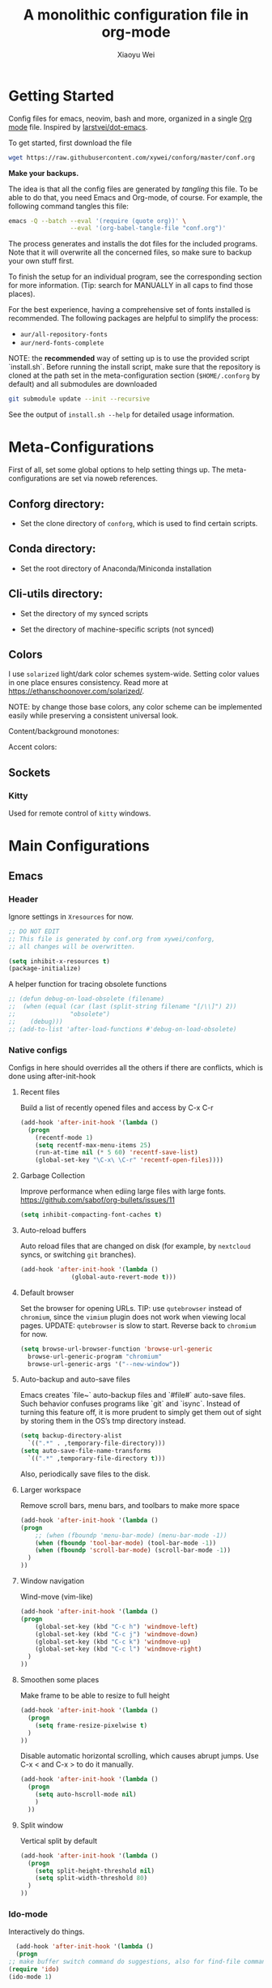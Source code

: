 #+TITLE: A monolithic configuration file in org-mode
#+AUTHOR: Xiaoyu Wei
#+BABEL: :cache yes
#+LATEX_HEADER: \usepackage{parskip}
#+LATEX_HEADER: \usepackage{inconsolata}
#+LATEX_HEADER: \usepackage[utf8]{inputenc}
#+PROPERTY: header-args :tangle yes
#+SEQ_TODO: NEXT(n) TODO(t) WAITING(w) SOMEDAY(s) PROJ(p) | DONE(d) CANCELLED(c)

* Getting Started
  Config files for emacs, neovim, bash and more,
  organized in a single [[http://orgmode.org][Org mode]] file.
  Inspired by [[https://github.com/larstvei/dot-emacs][larstvei/dot-emacs]].

  To get started, first download the file
  #+BEGIN_SRC sh :tangle no
    wget https://raw.githubusercontent.com/xywei/conforg/master/conf.org
  #+END_SRC

  *Make your backups.*

  The idea is that all the config files are generated by /tangling/ this file.
  To be able to do that, you need Emacs and Org-mode, of course.
  For example, the following command tangles this file:
  #+BEGIN_SRC sh :tangle no
    emacs -Q --batch --eval '(require (quote org))' \
                     --eval '(org-babel-tangle-file "conf.org")'
  #+END_SRC

  The process generates and installs the dot files for the included programs.
  Note that it will overwrite all the concerned files, so make sure to backup
  your own stuff first.

  To finish the setup for an individual program, see the corresponding
  section for more information.
  (Tip: search for MANUALLY in all caps to find those places).

  For the best experience, having a comprehensive set of fonts installed is
  recommended. The following packages are helpful to simplify the process:
  - =aur/all-repository-fonts=
  - =aur/nerd-fonts-complete=

  NOTE: the *recommended* way of setting up is to use the provided
  script `install.sh`. Before running the install script, make sure that the
  repository is cloned at the path set in the meta-configuration section
  (=$HOME/.conforg= by default) and all submodules are downloaded
  #+BEGIN_SRC sh :tangle no
      git submodule update --init --recursive
  #+END_SRC
  See the output of =install.sh --help= for detailed usage information.

* Meta-Configurations
  First of all, set some global options to help setting things up.
  The meta-configurations are set via noweb references.
** Conforg directory:
   - Set the clone directory of =conforg=, which is used to find certain scripts.
   #+NAME: conforg-dir
   #+BEGIN_SRC sh :results output :exports none :tangle no
     $HOME/.conforg
   #+END_SRC
** Conda directory:
   - Set the root directory of Anaconda/Miniconda installation
   #+NAME: conda-dir
   #+BEGIN_SRC sh :results output :exports none :tangle no
     $HOME/miniconda3
   #+END_SRC
** Cli-utils directory:
   - Set the directory of my synced scripts
   #+NAME: cli-utils-dir
   #+BEGIN_SRC sh :results output :exports none :tangle no
     $HOME/cli-utils
   #+END_SRC

   - Set the directory of machine-specific scripts (not synced)
   #+NAME: scripts-dir
   #+BEGIN_SRC sh :results output :exports none :tangle no
     $HOME/.scripts
   #+END_SRC
** Colors
   I use =solarized= light/dark color schemes system-wide. Setting color values
   in one place ensures consistency.
   Read more at https://ethanschoonover.com/solarized/.

   NOTE: by change those base colors, any color scheme can be implemented easily
   while preserving a consistent universal look.

   Content/background monotones:

   #+NAME: conforg-colorhex-base03
   #+BEGIN_SRC conf :results output :exports none :tangle no
     #002b36
   #+END_SRC

   #+NAME: conforg-colorhex-base02
   #+BEGIN_SRC conf :results output :exports none :tangle no
     #073642
   #+END_SRC

   #+NAME: conforg-colorhex-base01
   #+BEGIN_SRC conf :results output :exports none :tangle no
     #586e75
   #+END_SRC

   #+NAME: conforg-colorhex-base00
   #+BEGIN_SRC conf :results output :exports none :tangle no
     #657b83
   #+END_SRC

   #+NAME: conforg-colorhex-base0
   #+BEGIN_SRC conf :results output :exports none :tangle no
     #839496
   #+END_SRC

   #+NAME: conforg-colorhex-base1
   #+BEGIN_SRC conf :results output :exports none :tangle no
     #93a1a1
   #+END_SRC

   #+NAME: conforg-colorhex-base2
   #+BEGIN_SRC conf :results output :exports none :tangle no
     #eee8d5
   #+END_SRC

   #+NAME: conforg-colorhex-base3
   #+BEGIN_SRC conf :results output :exports none :tangle no
     #fdf6e3
   #+END_SRC

   Accent colors:

   #+NAME: conforg-colorhex-yellow
   #+BEGIN_SRC conf :results output :exports none :tangle no
     #b58900
   #+END_SRC

   #+NAME: conforg-colorhex-orange
   #+BEGIN_SRC conf :results output :exports none :tangle no
     #cb4b16
   #+END_SRC

   #+NAME: conforg-colorhex-red
   #+BEGIN_SRC conf :results output :exports none :tangle no
     #dc322f
   #+END_SRC

   #+NAME: conforg-colorhex-magenta
   #+BEGIN_SRC conf :results output :exports none :tangle no
     #d33682
   #+END_SRC

   #+NAME: conforg-colorhex-violet
   #+BEGIN_SRC conf :results output :exports none :tangle no
     #6c71c4
   #+END_SRC

   #+NAME: conforg-colorhex-blue
   #+BEGIN_SRC conf :results output :exports none :tangle no
     #268bd2
   #+END_SRC

   #+NAME: conforg-colorhex-cyan
   #+BEGIN_SRC conf :results output :exports none :tangle no
     #2aa198
   #+END_SRC

   #+NAME: conforg-colorhex-green
   #+BEGIN_SRC conf :results output :exports none :tangle no
     #859900
   #+END_SRC
** Sockets
*** Kitty
    Used for remote control of =kitty= windows.
   #+NAME: conforg-kittysocket
   #+BEGIN_SRC sh :results output :exports none :tangle no
     unix:/tmp/mykitty
   #+END_SRC
* Main Configurations
** Emacs
*** Header
    Ignore settings in =Xresources= for now.
    #+BEGIN_SRC emacs-lisp :tangle "~/.emacs.d/init.el"
      ;; DO NOT EDIT
      ;; This file is generated by conf.org from xywei/conforg,
      ;; all changes will be overwritten.

      (setq inhibit-x-resources t)
      (package-initialize)
    #+END_SRC

    A helper function for tracing obsolete functions
    #+BEGIN_SRC emacs-lisp :tangle "~/.emacs.d/init.el"
      ;; (defun debug-on-load-obsolete (filename)
      ;;  (when (equal (car (last (split-string filename "[/\\]") 2))
      ;;               "obsolete")
      ;;    (debug)))
      ;; (add-to-list 'after-load-functions #'debug-on-load-obsolete)
    #+END_SRC

*** Native configs
    Configs in here should overrides all the others if there are conflicts,
    which is done using after-init-hook
**** Recent files
     Build a list of recently opened files and access by C-x C-r
     #+BEGIN_SRC emacs-lisp :tangle "~/.emacs.d/init.el"
       (add-hook 'after-init-hook '(lambda ()
	     (progn
	       (recentf-mode 1)
	       (setq recentf-max-menu-items 25)
	       (run-at-time nil (* 5 60) 'recentf-save-list)
	       (global-set-key "\C-x\ \C-r" 'recentf-open-files))))
     #+END_SRC
**** Garbage Collection
     Improve performance when ediing large files with large fonts.
     https://github.com/sabof/org-bullets/issues/11
     #+BEGIN_SRC emacs-lisp :tangle "~/.emacs.d/init.el"
       (setq inhibit-compacting-font-caches t)
     #+END_SRC
**** Auto-reload buffers
     Auto reload files that are changed on disk (for example, by =nextcloud=
     syncs, or switching =git= branches).
     #+BEGIN_SRC emacs-lisp :tangle "~/.emacs.d/init.el"
       (add-hook 'after-init-hook '(lambda ()
				     (global-auto-revert-mode t)))
     #+END_SRC
**** Default browser
     Set the browser for opening URLs.
     TIP: use =qutebrowser= instead of =chromium=, since the =vimium= plugin
     does not work when viewing local pages.
     UPDATE: =qutebrowser= is slow to start. Reverse back to =chromium= for now.
     #+BEGIN_SRC emacs-lisp :tangle "~/.emacs.d/init.el"
       (setq browse-url-browser-function 'browse-url-generic
	     browse-url-generic-program "chromium"
	     browse-url-generic-args '("--new-window"))
     #+END_SRC
**** Auto-backup and auto-save files
     Emacs creates `file~` auto-backup files and `#file#` auto-save files.
     Such behavior confuses programs like `git` and `isync`.
     Instead of turning this feature off, it is more prudent to simply get
     them out of sight by storing them in the OS’s tmp directory instead.
     #+BEGIN_SRC emacs-lisp :tangle "~/.emacs.d/init.el"
       (setq backup-directory-alist
	     `((".*" . ,temporary-file-directory)))
       (setq auto-save-file-name-transforms
	     `((".*" ,temporary-file-directory t)))
     #+END_SRC

     Also, periodically save files to the disk.

**** Larger workspace
     Remove scroll bars, menu bars, and toolbars to make more space
     #+BEGIN_SRC emacs-lisp :tangle "~/.emacs.d/init.el"
       (add-hook 'after-init-hook '(lambda ()
       (progn
           ;; (when (fboundp 'menu-bar-mode) (menu-bar-mode -1))
           (when (fboundp 'tool-bar-mode) (tool-bar-mode -1))
           (when (fboundp 'scroll-bar-mode) (scroll-bar-mode -1))
         )
       ))
     #+END_SRC

**** Window navigation
     Wind-move (vim-like)
     #+BEGIN_SRC emacs-lisp :tangle "~/.emacs.d/init.el"
       (add-hook 'after-init-hook '(lambda ()
       (progn
           (global-set-key (kbd "C-c h") 'windmove-left)
           (global-set-key (kbd "C-c j") 'windmove-down)
           (global-set-key (kbd "C-c k") 'windmove-up)
           (global-set-key (kbd "C-c l") 'windmove-right)
         )
       ))
     #+END_SRC
**** Smoothen some places
     Make frame to be able to resize to full height
     #+BEGIN_SRC emacs-lisp :tangle "~/.emacs.d/init.el"
       (add-hook 'after-init-hook '(lambda ()
         (progn
           (setq frame-resize-pixelwise t)
         )
       ))
     #+END_SRC

     Disable automatic horizontal scrolling, which causes abrupt jumps.
     Use C-x < and C-x > to do it manually.
     #+BEGIN_SRC emacs-lisp :tangle "~/.emacs.d/init.el"
       (add-hook 'after-init-hook '(lambda ()
         (progn
           (setq auto-hscroll-mode nil)
           )
         ))
     #+END_SRC

**** Split window
     Vertical split by default
     #+BEGIN_SRC emacs-lisp :tangle "~/.emacs.d/init.el"
       (add-hook 'after-init-hook '(lambda ()
         (progn
           (setq split-height-threshold nil)
           (setq split-width-threshold 80)
         )
       ))
     #+END_SRC

*** Ido-mode
   Interactively do things.
     #+BEGIN_SRC emacs-lisp :tangle "~/.emacs.d/init.el"
       (add-hook 'after-init-hook '(lambda ()
       (progn
	 ;; make buffer switch command do suggestions, also for find-file command
	 (require 'ido)
	 (ido-mode 1)

	 ;; show choices vertically
	 (if (version< emacs-version "25")
	     (progn
	       (make-local-variable 'ido-separator)
	       (setq ido-separator "\n"))
	   (progn
	     (make-local-variable 'ido-decorations)
	     (setf (nth 2 ido-decorations) "\n")))

	 ;; show any name that has the chars you typed
	 (setq ido-enable-flex-matching t)
	 ;; use current pane for newly opened file
	 (setq ido-default-file-method 'selected-window)
	 ;; use current pane for newly switched buffer
	 (setq ido-default-buffer-method 'selected-window)
	 ;; stop ido from suggesting when naming new file
	 (define-key (cdr ido-minor-mode-map-entry) [remap write-file] nil)

	 ;; big minibuffer height, for ido to show choices vertically
	 (setq max-mini-window-height 0.5)

	 ;; stop ido suggestion when doing a save-as
	 (define-key (cdr ido-minor-mode-map-entry) [remap write-file] nil)

	 )))

     #+END_SRC
*** Spell check
    Spell check needs *aspell* and its dictionaries to be installed
    #+BEGIN_SRC emacs-lisp :tangle "~/.emacs.d/init.el"
      (add-hook 'text-mode-hook 'flyspell-mode)
      (add-hook 'prog-mode-hook 'flyspell-prog-mode)
    #+END_SRC

*** Additional package archives
    Melpa and Marmalade.
    #+BEGIN_SRC emacs-lisp :tangle "~/.emacs.d/init.el"
      (require 'package)
      (add-to-list 'package-archives
           '("melpa" . "http://melpa.milkbox.net/packages/") t)

      (add-to-list 'package-archives
                   '("marmalade" . "http://marmalade-repo.org/packages/") t)
    #+END_SRC

    Org ELPA
    #+BEGIN_SRC emacs-lisp :tangle "~/.emacs.d/init.el"
      (add-to-list 'package-archives
            '("org" . "https://orgmode.org/elpa/") t)
    #+END_SRC

*** Package management
**** Package list
    Define a list of required packages. For ease of use, keep the list
    in alphabetical order.

    TODO: transition to manage packages with =use-package=.

    #+BEGIN_SRC emacs-lisp :tangle "~/.emacs.d/init.el"
      (defvar required-packages
        '(
          evil
          evil-collection
          evil-goggles
          evil-org
          evil-surround
          fill-column-indicator
          lv
          magit
          nlinum
          nlinum-relative
          org-bullets
          org-caldav
          org-plus-contrib
          org-pomodoro
          org-ref
          org2blog
          powerline
          solarized-theme
          use-package
          visual-fill-column
          yasnippet
         ) "a list of packages to ensure are installed at launch.")
    #+END_SRC

**** Auto install
    Then install the packaged listed in the required-packages variable

    To reduce overhead, we use a method to check if all packages are installed
    #+BEGIN_SRC emacs-lisp :tangle "~/.emacs.d/init.el"
      (require 'cl)
      (defun packages-installed-p ()
        (loop for p in required-packages
              when (not (package-installed-p p)) do (return nil)
              finally (return t)))
    #+END_SRC

    If not all packages are installed, check one by one and install the missing ones.
    This way Emacs does not refresh its package database everytime it starts.
    #+BEGIN_SRC emacs-lisp :tangle "~/.emacs.d/init.el"
      (unless (packages-installed-p)
        ; check for new packages (package versions)
        (message "%s" "Emacs is now refreshing its package database...")
        (package-refresh-contents)
        (message "%s" " done.")
        ; install the missing packages
        (dolist (p required-packages)
          (when (not (package-installed-p p))
            (package-install p))))
    #+END_SRC

    TODO: manage system packages using =system-packages=.
    #+BEGIN_SRC emacs-lisp :tangle "~/.emacs.d/init.el"
      (use-package system-packages
        :ensure t)
    #+END_SRC

    Load org2blog configs.
    #+BEGIN_SRC emacs-lisp :tangle "~/.emacs.d/init.el"
     (load-file "~/.emacs.d/org2blogrc.el")
    #+END_SRC

*** MacOS Compatibilities
    Ensure that Emacs uses the same environment setup as user shell.
    #+BEGIN_SRC emacs-lisp :tangle "~/.emacs.d/init.el"
      (when (memq window-system '(mac ns x))
        (use-package exec-path-from-shell
                     :ensure t)
        (exec-path-from-shell-initialize))
    #+END_SRC

    Set package manager to =homebrew=.
    #+BEGIN_SRC emacs-lisp :tangle "~/.emacs.d/init.el"
      (when (memq window-system '(mac ns))
        (setq system-packages-use-sudo nil)
        (setq system-packages-package-manager 'brew))
    #+END_SRC

*** Evil-mode
    Replace selection, use Ctrl+u to scroll
    (more natural to vim users)
    #+BEGIN_SRC emacs-lisp :tangle "~/.emacs.d/init.el"
     (setq evil-want-C-u-scroll t)
     (delete-selection-mode t)
    #+END_SRC

    Enable global evil-mode.
    (As a general guideline, don’t bind anything to : nor <escape>).
    #+BEGIN_SRC emacs-lisp :tangle "~/.emacs.d/init.el"
    (use-package evil
     :ensure t
     :init
     (setq evil-want-integration t) ;; This is optional since it's already set to t by default.
     (setq evil-want-keybinding nil)
     :config
     (evil-mode 1))
    #+END_SRC

    Enable evil-collection for keybindings in more modes.
    #+BEGIN_SRC emacs-lisp :tangle "~/.emacs.d/init.el"
      (use-package evil-collection
       :after evil
       :ensure t
       :config
       (evil-collection-init))
    #+END_SRC

    Enable evil-surround for keybindings like =ds"=.
    #+BEGIN_SRC emacs-lisp :tangle "~/.emacs.d/init.el"
      (use-package evil-surround
	:ensure t
	:config
	(global-evil-surround-mode 1))
    #+END_SRC

    Visual hints to help keeping up with what's happening.
    #+BEGIN_SRC emacs-lisp :tangle "~/.emacs.d/init.el"
      (use-package evil-goggles
	:ensure t
	:config
	(evil-goggles-mode)
	(evil-goggles-use-diff-faces))
    #+END_SRC

    Adding new word to dictionary
    #+BEGIN_SRC emacs-lisp :tangle "~/.emacs.d/init.el"
      (define-key evil-normal-state-map "zg" 'flyspell-correct-word-before-point)
    #+END_SRC

    Evil-org
    #+BEGIN_SRC emacs-lisp :tangle "~/.emacs.d/init.el"
      (use-package evil-org
	:ensure t
	:after org
	:config
	(add-hook 'org-mode-hook 'evil-org-mode)
	(add-hook 'evil-org-mode-hook
		  (lambda ()
		    (evil-org-set-key-theme)))
	(require 'evil-org-agenda)
	(evil-org-agenda-set-keys))
    #+END_SRC

    Org2blog
    #+BEGIN_SRC emacs-lisp :tangle "~/.emacs.d/init.el"
      (use-package org2blog
	:ensure t
	:after org
	:config
	(add-hook 'org-mode-hook #'org2blog/wp-org-mode-hook-fn))
    #+END_SRC

*** FCI (indicate column 80)
    Indicate column 80 for programming and text editing
    #+BEGIN_SRC emacs-lisp :tangle "~/.emacs.d/init.el"
      (add-hook 'prog-mode-hook 'turn-on-fci-mode)
      (add-hook 'text-mode-hook 'turn-on-fci-mode)
    #+END_SRC

    Set the styles
    #+BEGIN_SRC emacs-lisp :tangle "~/.emacs.d/init.el"
      (setq-default fill-column 80)
      (setq fci-rule-width 1)
      (setq fci-rule-color "dark orange")
      (require 'fill-column-indicator)
    #+END_SRC

*** Relative line numbers
    This mode recreates a handy feature from Vim by displaying relative line
    numbers.

    Currently the emacs version in Arch repo is 25. When it is updated to 26,
    use `display-line-number-mode` as linum-mode's backend for smooth performance.
    #+BEGIN_SRC emacs-lisp :tangle "~/.emacs.d/init.el"
      ;; (setq linum-relative-backend 'display-line-numbers-mode)
    #+END_SRC

    Show the real line number of the current line instead of "0"
    #+BEGIN_SRC emacs-lisp :tangle "~/.emacs.d/init.el"
      ;; (setq linum-relative-current-symbol "")
    #+END_SRC

    This mode is so nice that I want it to be always on
    #+BEGIN_SRC emacs-lisp :tangle "~/.emacs.d/init.el"
      ;; (require 'linum-relative)
      ;; (add-hook 'prog-mode-hook 'linum-relative-mode)
      ;; (add-hook 'text-mode-hook 'linum-relative-mode)
    #+END_SRC

    One caveat: it does not play well with folding.
    [[https://github.com/syl20bnr/spacemacs/issues/6536][Read more about this issue]]

    Now I have switched to =nlinum= for better performance
    #+BEGIN_SRC emacs-lisp :tangle "~/.emacs.d/init.el"
      (use-package nlinum-relative
	  :config
	  ;; something else you want
	  (nlinum-relative-setup-evil)
	  (add-hook 'prog-mode-hook 'nlinum-relative-mode)
	  (add-hook 'text-mode-hook 'nlinum-relative-mode))
    #+END_SRC

*** Powerline
    (No need for patched fonts)
    #+BEGIN_SRC emacs-lisp :tangle "~/.emacs.d/init.el"
      (require 'powerline)
      (powerline-center-evil-theme)
    #+END_SRC
*** Org-mode
**** Display
    Fontify code in code blocks
    #+BEGIN_SRC emacs-lisp :tangle "~/.emacs.d/init.el"
      (with-eval-after-load 'org
        (setq org-src-fontify-natively t))
    #+END_SRC

    Make latex fragments larger, default is roughly 100 font size
    #+BEGIN_SRC emacs-lisp :tangle "~/.emacs.d/init.el"
      (with-eval-after-load 'org
        (plist-put org-format-latex-options :scale 1.6))
    #+END_SRC

    Org-bullets that display nice bullet symbols.
    #+BEGIN_SRC emacs-lisp :tangle "~/.emacs.d/init.el"
      (require 'org-bullets)
      (add-hook 'org-mode-hook (lambda () (org-bullets-mode 1)))
    #+END_SRC

    To do similar stuff with TODO items (courtesy of
    https://www.draketo.de/english/emacs/todo-letters):
    - ❢ To do
    - ☯ In progress
      - ⚙ A program is running (optional detail)
      - ✍ I’m writing (optional detail)
    - ⧖ Waiting
    - ☺ To report
    - ✔ Done
    - ⌚ Maybe do this at some later time
    - ✘ Won’t do / Canceled

    Here I only use the symbols to make the interface less cluttered.
    Note: Anything before the | in the SEQ_TODO is shown in red (not yet done),
    anything after the | is show in green (done). Things which get triggered
    when something is done (like storing the time of a scheduled entry) happen
    when the state crosses the |.
    #+BEGIN_SRC emacs-lisp :tangle "~/.emacs.d/init.el"
      (with-eval-after-load 'org
	(setq org-todo-keywords '(
				  (sequence "❢" "☯" "⚙" "✍" "⧖" "|" "☺" "✔" "⌚" "✘"))))
    #+END_SRC

**** Behaviors
    Use mouse to toggle tree visibility.
    #+BEGIN_SRC emacs-lisp :tangle "~/.emacs.d/init.el"
      (require 'org-mouse)
    #+END_SRC

    Auto new-line
    #+BEGIN_SRC emacs-lisp :tangle "~/.emacs.d/init.el"
      (add-hook 'org-mode-hook 'turn-on-auto-fill)
    #+END_SRC

    Toggle latex preview with fewer key strokes
    #+BEGIN_SRC emacs-lisp :tangle "~/.emacs.d/init.el"
       (add-hook 'org-mode-hook
         (lambda () (local-set-key (kbd "C-c p") 'org-toggle-latex-fragment)))
    #+END_SRC

    Enable previewing =tikz= images, which requires =imagemagick=.
    #+BEGIN_SRC emacs-lisp :tangle "~/.emacs.d/init.el"
      (add-to-list 'org-latex-packages-alist '("" "tikz" t))

      (eval-after-load "preview"
	'(add-to-list 'preview-default-preamble
		      "\\PreviewEnvironment{tikzpicture}" t))

      (setq org-latex-create-formula-image-program 'imagemagick)
    #+END_SRC

    Save link with =C-c l=, (insert link with =C-c C-l=, follow link with =C-c C-o=)
    #+BEGIN_SRC emacs-lisp :tangle "~/.emacs.d/init.el"
       (add-hook 'org-mode-hook
         (lambda () (local-set-key (kbd "C-c l") 'org-store-link)))
    #+END_SRC

    Agenda view (global) =C-c a=, capture (global) =C-c c=.
    #+BEGIN_SRC emacs-lisp :tangle "~/.emacs.d/init.el"
      (setq org-agenda-files (directory-files-recursively "~/Agenda/" "\.org$"))
      (setq org-agenda-sorting-strategy
	    '((agenda todo-state-up time-up)
	      (todo priority-down category-keep)
	      (tags priority-down category-keep)
	      (search category-keep)))
      (add-hook 'after-init-hook
		'(lambda ()
		   (progn
		     (global-set-key (kbd "C-c a") 'org-agenda)
		     (global-set-key (kbd "C-c c") 'org-capture)
		     )
		   ))
    #+END_SRC

    Show only =TODO=, =NEXT=, and =WAITING= types of entries.
    #+BEGIN_SRC emacs-lisp :tangle "~/.emacs.d/init.el"
      (require 'org-habit)
      (defun my-org-agenda-skip-habits ()
	"Skip habits"
	(save-restriction
	  (widen)
	  (let ((next-headline (save-excursion (or (outline-next-heading) (point-max)))))
	    (if (org-is-habit-p)
		next-headline
	      nil))))
      (setq org-agenda-skip-function 'my-org-agenda-skip-habits)
    #+END_SRC

**** CalDAV Integration
    Load =org-caldav= configs.
    #+BEGIN_SRC emacs-lisp :tangle "~/.emacs.d/init.el"
     (load-file "~/.emacs.d/org-caldav-config.el")
    #+END_SRC
**** References
     For org-ref. Load the module and set keybindings or inserting citations and
     cross-references.
     Disable =show-broken-links= for better performance.
     #+BEGIN_SRC emacs-lisp :tangle "~/.emacs.d/init.el"
       (with-eval-after-load 'org
         (require 'org-ref))
       (add-hook 'org-mode-hook
         (lambda ()
           (setq org-latex-prefer-user-labels t)
	   (setq org-ref-show-broken-links nil)
           (local-set-key (kbd "C-c t") 'org-ref-helm-insert-cite-link)
           (local-set-key (kbd "C-c r") 'org-ref-helm-insert-ref-link)
           ))
     #+END_SRC

**** Writing Layout
     A layout for writing long articles (inspired by Scrivener).

     First define a function that helps with the layout. It enlarges current
     window to twice the size of the other (assuming there are only two of them).
     #+BEGIN_SRC emacs-lisp :tangle "~/.emacs.d/init.el"
       (with-eval-after-load 'org
         (defun halve-other-window-width ()
           "Expand current window to use half of the other window's width."
           (interactive)
           (enlarge-window-horizontally (/ (window-width (next-window)) 2))))
     #+END_SRC

     This function opens content under the current header and moves over the
     cursor.
     #+BEGIN_SRC emacs-lisp :tangle "~/.emacs.d/init.el"
       (with-eval-after-load 'org
         (defun org-tree-open-in-new-window ()
           (interactive)
           (delete-other-windows)
           (org-tree-to-indirect-buffer)
           (other-window 1)
           (halve-other-window-width)
           (rename-buffer (org-get-heading) t)))
     #+END_SRC

     Bind this to Shift+Enter
     #+BEGIN_SRC emacs-lisp :tangle "~/.emacs.d/init.el"
       (with-eval-after-load 'org
         (define-key org-mode-map
           [S-return] 'org-tree-open-in-new-window))
     #+END_SRC

     This function opens content under the current header but does not move the
     cursor.
     #+BEGIN_SRC emacs-lisp :tangle "~/.emacs.d/init.el"
       (with-eval-after-load 'org
         (defun org-tree-open-in-new-window-cursor-stays ()
           (interactive)
           (delete-other-windows)
           (org-tree-to-indirect-buffer)
           (other-window 1)
           (halve-other-window-width)
           (rename-buffer (org-get-heading) t)
           (other-window 1)))
     #+END_SRC

     Not bound.
     #+BEGIN_SRC emacs-lisp :tangle "~/.emacs.d/init.el"
       ;; (with-eval-after-load 'org
       ;;   (define-key org-mode-map
       ;;     [S-return] 'org-tree-open-in-new-window-cursor-stays))
     #+END_SRC

**** Export
     Allow ignoring heading while export the content of subtrees
     #+BEGIN_SRC emacs-lisp :tangle "~/.emacs.d/init.el"
       (with-eval-after-load 'org
         (require 'ox-extra)
         (ox-extras-activate '(ignore-headlines)))
     #+END_SRC

**** Agenda
     Open agenda in current window
     #+BEGIN_SRC emacs-lisp :tangle "~/.emacs.d/init.el"
       (setq org-agenda-window-setup (quote current-window))
     #+END_SRC

     Warn me of any deadlines in next 7 days
     #+BEGIN_SRC emacs-lisp :tangle "~/.emacs.d/init.el"
       (setq org-deadline-warning-days 7)
     #+END_SRC

     Show me tasks scheduled or due in next fortnight
     #+BEGIN_SRC emacs-lisp :tangle "~/.emacs.d/init.el"
       (setq org-agenda-span (quote fortnight))
     #+END_SRC

     Sort tasks in order of when they are due and then by priority
     #+BEGIN_SRC emacs-lisp :tangle "~/.emacs.d/init.el"
       (setq org-agenda-sorting-strategy
	 (quote
	  ((agenda time-up deadline-up priority-down)
	   (todo priority-down category-keep)
	   (tags priority-down category-keep)
	   (search category-keep))))
     #+END_SRC

**** Capture
     Default to capturing a task dated today and optionally link to the current file (e.g. email)
     #+BEGIN_SRC emacs-lisp :tangle "~/.emacs.d/init.el"
       (setq org-capture-templates
        '(("m" "todo (email)" entry (file+headline "~/Agenda/mylife.org" "Inbox")
            "* TODO [#A] %?\nSCHEDULED: %(org-insert-time-stamp (org-read-date nil t \"+0d\"))\n%a\n")
          ("t" "todo" entry (file+headline "~/Agenda/mylife.org" "Inbox")
           "* TODO [#A] %?\nSCHEDULED: %(org-insert-time-stamp (org-read-date nil t \"+0d\"))\n")
         ))
     #+END_SRC

**** Pomodoro
     (To have sound notifications, install =alsa-utiles= to get =aplay=.)

     Usage:
     1. Move point to a task as you would do with org-clock-in. Call
        =org-pomodoro= the task will be clocked-in.
     2. When there's time for break, the task will be =org-clock-out='ed
     3. If you call =org-pomodoro= during a pomodoro, you'll be asked to reset a
        pomodoro.
     4. If you call =org-pomodoro= outside org-mode, you'll be presented with list
        of recent tasks, as C-u org-clock-in would.

*** Alarm Clock (appt)
    Emacs's built-in appointment management module.
    #+BEGIN_SRC emacs-lisp :tangle "~/.emacs.d/init.el"
      (require 'appt)
      (appt-activate t)

      (setq appt-message-warning-time 5) ; Show notification 5 minutes before event
      (setq appt-display-interval appt-message-warning-time) ; Disable multiple reminders
      (setq appt-display-mode-line nil)
    #+END_SRC

    Use appointment data from =org-mode=.
    #+BEGIN_SRC emacs-lisp :tangle "~/.emacs.d/init.el"
      (defun my-org-agenda-to-appt ()
	(interactive)
	(setq appt-time-msg-list nil)
	(org-agenda-to-appt))
    #+END_SRC

    Update alarms when starting =Emacs=.
    #+BEGIN_SRC emacs-lisp :tangle "~/.emacs.d/init.el"
      (my-org-agenda-to-appt)
    #+END_SRC

    Update alarms everyday at 12:05am.
    #+BEGIN_SRC emacs-lisp :tangle "~/.emacs.d/init.el"
      (run-at-time "12:05am" (* 24 3600) 'my-org-agenda-to-appt)
    #+END_SRC

    Update alarms when =mylife.org= is saved.
    #+BEGIN_SRC emacs-lisp :tangle "~/.emacs.d/init.el"
      (add-hook 'after-save-hook
		'(lambda ()
		   (if (string= (buffer-file-name) (concat (getenv "HOME") "/Agenda/mylife.org"))
		       (my-org-agenda-to-appt))))
    #+END_SRC

    Update alarms each time agenda opened.
    #+BEGIN_SRC emacs-lisp :tangle "~/.emacs.d/init.el"
      (add-hook 'org-finalize-agenda-hook 'my-org-agenda-to-appt)
    #+END_SRC

    Display appointments as a window manager notification.
    #+BEGIN_SRC emacs-lisp :tangle "~/.emacs.d/init.el"
      (setq appt-disp-window-function 'my-appt-display)
      (setq appt-delete-window-function (lambda () t))

      (setq my-appt-notification-app (concat (getenv "HOME") "/cli-utils/appt-notification"))

      (defun my-appt-display (min-to-app new-time msg)
	(if (atom min-to-app)
	  (start-process "my-appt-notification-app" nil my-appt-notification-app min-to-app msg)
	(dolist (i (number-sequence 0 (1- (length min-to-app))))
	  (start-process "my-appt-notification-app" nil my-appt-notification-app (nth i min-to-app) (nth i msg)))))
    #+END_SRC

*** Color Theme
    When starting for the first time Emacs will ask if you want to trust this
    theme. Answer yes to have it auto-loaded on future startups.
    (Warning: this will load the theme without prompting for safety concerns)
    #+BEGIN_SRC emacs-lisp :tangle "~/.emacs.d/init.el"
      (setq x-underline-at-descent-line t)
      (add-hook 'after-init-hook (lambda () (load-theme 'solarized-light t)))
    #+END_SRC

*** YaSnippet
**** Configs
    Enable global yas-global-mode
    #+BEGIN_SRC emacs-lisp :tangle "~/.emacs.d/init.el"
      (require 'yasnippet)
      (yas-global-mode 1)
    #+END_SRC

    Let the snippets be saved in my own place
    #+BEGIN_SRC emacs-lisp :tangle "~/.emacs.d/init.el"
      (yas-load-directory "~/.emacs.d/snippets")
    #+END_SRC

    Don't expand snippets in terminal mode
    #+BEGIN_SRC emacs-lisp :tangle "~/.emacs.d/init.el"
      (add-hook 'term-mode-hook (lambda()
          (setq yas-dont-activate t)))
    #+END_SRC

**** Snippets
     Here are some snippets that I would like to have on all my machines
** Email
*** isync
    The install script handles configuring `isync`.
    (It dumps encrypted config files using pass).

*** Mutt/Neomutt
    One can use mutt/neomutt to read mails.
    Here is a one liner that uses Lynx to open mails
    in mutt.
    #+BEGIN_SRC conf :tangle "~/.muttrc"
      auto_view text/html
    #+END_SRC

    #+BEGIN_SRC conf :tangle "~/.mailcap"
      text/html; lynx -dump %s; nametemplate=%s.html; copiousoutput;
    #+END_SRC

*** Mu4e
**** Installation
     Mu4e is the email client of choice due to its great integration
     with org-mode.

     Note: Since mu4e is not just elisp, much of it is in C, it cannot
     be installed from MELPA. This setup assume that it is installed
     from Arch's repository (Community/mu), and we load it into Emacs
     #+BEGIN_SRC emacs-lisp :tangle "~/.emacs.d/init.el"
      (add-to-list 'load-path "/usr/share/emacs/site-lisp/mu4e")
      (require 'mu4e)
     #+END_SRC

**** Configuration
     Load the configuration file for mu4e.
     (Requires use-package).
     #+BEGIN_SRC emacs-lisp :tangle "~/.emacs.d/init.el"
      (load-file "~/.emacs.d/mu4e-config.el")
     #+END_SRC

     The evil-collection adds evil keybindings for mu4e.

     General commands:
     | Commmand                 | evil-mu4e | Alternative |
     |--------------------------+-----------+-------------|
     | Jump to maildir          | J         |             |
     | Update                   | u         |             |
     | Compose message          | cc        | C           |
     | Kill update mail process | x         |             |

     Commands for header-mode and view-mode:
     | Command                         | evil-mu4e | Alternative |
     |---------------------------------+-----------+-------------|
     | Next message                    | C-j       |             |
     | Previous message                | C-k       |             |
     | Mark the current thread as read | T         |             |
     | Compose message                 | cc        | C           |
     | Compose edit**                  | ce        | E           |
     | Compose forward**               | cf        | F           |
     | Compose reply                   | cr        | R           |
     | Change sorting***               | o         | O           |
     | Rerun search                    | gr        |             |
     | Toggle include related          | zr        |             |
     | Toggle threading                | zt        |             |
     | Toggle hide cited               | za        |             |
     | Skip duplicates                 | zd        |             |
     | Show log                        | gl        |             |
     | Select other view               | gv        |             |
     | Save attachement(s)             | p         | P           |
     | Save url                        | yu        |             |
     | Go to url                       | gx        |             |
     | Fetch url                       | gX        |             |

     - * denotes only in header-mode
     - ** denotes Alternative only in header-mode
     - *** denotes Alternative only in view-mode

**** Search

     The following guide is excerpted from https://www.djcbsoftware.nl/code/mu/mu4e/Queries.html.

     mu4e queries are the same as the ones that mu find understands30. Let’s look at some examples here; you can consult the mu-query man page for the details.

     - Get all messages regarding bananas:
     : bananas

     - Get all messages regarding bananas from John with an attachment:
     : from:john and flag:attach and bananas

     - Get all messages with subject wombat in June 2017
     : subject:wombat and date:20170601..20170630

     - Get all messages with PDF attachments in the /projects folder
     : maildir:/projects and mime:application/pdf

     - Get all messages about Rupert in the /Sent Items folder. Note that maildirs with spaces must be quoted.
     : "maildir:/Sent Items" and rupert

     - Get all important messages which are signed:
     : flag:signed and prio:high

     - Get all messages from Jim without an attachment:
     : from:jim and not flag:attach

     - Get all messages with Alice in one of the contacts-fields (to, from, cc, bcc):
     : contact:alice

     - Get all unread messages where the subject mentions Ångström: (search is case-insensitive and accent-insensitive, so this matches Ångström, angstrom, aNGstrøM, ...)
     : subject:Ångström and flag:unread

     - Get all unread messages between Mar-2012 and Aug-2013 about some bird:
     : date:20120301..20130831 and nightingale and flag:unread

     - Get today’s messages:
     : date:today..now

     - Get all messages we got in the last two weeks regarding emacs:
     : date:2w.. and emacs

     - Get messages from the Mu mailing list:
     : list:mu-discuss.googlegroups.com
     Note — in the Headers view you may see the ‘friendly name’ for a list; however, when searching you need the real name. You can see the real name for a mailing list from the friendly name’s tool-tip.

     - Get messages with a subject soccer, Socrates, society, ...; note that the ‘*’-wildcard can only appear as a term’s rightmost character:
     : subject:soc*

     - Get all messages not sent to a mailing-list:
     : NOT flag:list

     - Get all mails with attachments with filenames starting with pic; note that the ‘*’ wildcard can only appear as the term’s rightmost character:
     : file:pic*

     - Get all messages with PDF-attachments:
     : mime:application/pdf

     - Get all messages with image attachments, and note that the ‘*’ wildcard can only appear as the term’s rightmost character:
     : mime:image/*

**** Mark

     The following guide is excerpted from
     https://www.djcbsoftware.nl/code/mu/mu4e/What-to-mark-for.html.

     What to mark for -- mu4e supports a number of marks:

     | mark for/as | keybinding  | description                   |
     |-------------+-------------+-------------------------------|
     | 'something' | *, <insert> | mark now, decide later        |
     | delete      | D, <delete> | delete                        |
     | flag        | +           | mark as 'flagged' ('starred') |
     | move        | m           | move to some maildir          |
     | read        | !           | mark as read                  |
     | refile      | r           | mark for refiling             |
     | trash       | d           | move to the trash folder      |
     | untrash     | =           | remove 'trash' flag           |
     | unflag      | -           | remove 'flagged' mark         |
     | unmark      | u           | remove mark at point          |
     | unmark all  | U           | remove all marks              |
     | unread      | ?           | marks as unread               |
     | action      | a           | apply some action             |

     After marking a message, the left-most columns in the headers view indicate
     the kind of mark. This is informative, but if you mark many (say,
     thousands)
     messages, this slows things down significantly32. For this reason,
     you can disable this by setting mu4e-headers-show-target to nil.

     "something" is a special kind of mark; you can use it to mark messages
     for ‘something’, and then decide later what the ‘something’ should be33
     Later,
     you can set the actual mark using M-x mu4e-mark-resolve-deferred-marks
     (#). Alternatively, mu4e will ask you when you try to execute the marks
     (x).

** Fonts
   Fonts for Linux, for details, see https://www.freedesktop.org/software/fontconfig/fontconfig-user.html.

   #+BEGIN_SRC xml :tangle ~/.config/fontconfig/fonts.conf
     <?xml version='1.0'?>
     <!DOCTYPE fontconfig SYSTEM 'fonts.dtd'>
     <!--
	     # DO NOT EDIT
	     # This file is generated by conf.org from xywei/conforg,
	     # all changes will be overwritten.
     -->
   #+END_SRC

   Basic fonts that I use.
   #+BEGIN_SRC xml :tangle ~/.config/fontconfig/fonts.conf
     <fontconfig>
      <alias>
	 <family>serif</family>
	 <prefer><family>Linux Libertine</family></prefer>
       </alias>
       <alias>
	 <family>sans-serif</family>
	 <prefer><family>Linux Libertine</family></prefer>
       </alias>
       <alias>
	 <family>sans</family>
	 <prefer><family>Source Sans Pro</family></prefer>
       </alias>
       <alias>
	 <family>monospace</family>
	 <prefer><family>Hack Nerd Font Mono</family></prefer>
       </alias>
     </fontconfig>
   #+END_SRC

** Git
*** The Git config file.

   #+BEGIN_SRC conf :tangle ~/.gitconfig
      # DO NOT EDIT
      # This file is generated by conf.org from xywei/conforg,
      # all changes will be overwritten.
   #+END_SRC

   #+BEGIN_SRC conf :tangle ~/.gitconfig
     [user]
	     email = wxy0516@gmail.com
	     name = xywei
	     signingkey = F038F98DF34297D9
     [push]
	     default = simple
     [alias]
	     mylog = log --pretty=format:'%h %s [%an]' --graph
	     lol = log --graph --decorate --pretty=oneline --abbrev-commit --all
	     br = branch
	     ds = diff --staged
	     wd = diff --word-diff --ignore-all-space
	     wds = diff --staged --word-diff --ignore-all-space
	     difftex = difftool -y -t latex
	     lg = log --oneline --reverse
	     dls = diff-tree --no-commit-id --name-status -r
	     st = status
	     co = checkout
	     br = branch
	     ci = commit
	     getroot = !pwd
	     beholdmyamazingcode = commit
     [credential]
	     helper = cache --timeout=3600
     [difftool.latex]
	     cmd = latexdiff "$LOCAL" "$REMOTE"
     [core]
	     excludesfile = ~/.gitignore_global
	     editor = $(which nvim)
	     filemode = false
     [gpg]
	     program = gpg2
     [commit]
	     gpgsign = true
     [color]
	     ui = auto
     [filter "lfs"]
	     clean = git-lfs clean -- %f
	     smudge = git-lfs smudge -- %f
	     process = git-lfs filter-process
	     required = true
   #+END_SRC

*** The global ignored file list.
   To un-ignore some of these files, or
   ignore more files on a project basis,
   edit `.gitignore` in the project folder.

   #+BEGIN_SRC sh :tangle ~/.gitignore_global
      # DO NOT EDIT
      # This file is generated by conf.org from xywei/conforg,
      # all changes will be overwritten.
   #+END_SRC

   The `.gitignore_global` contents are generated
   by `install.sh` after tangling.

** i3
   NOTE: =i3= related configurations are highly machine-specific
   (depends on the keyboard layout, screen size etc.); therefore,
   those are tracked under =contrib= until I come up with a better
   way.
*** Basic Settings
   Checklist:
   - Note that =i3-renameworkspaces= needs some perl modules
     - =AnyEvent::I3= available as =any/perl-anyevent-i3=
     - =Linux::Itodify2= available from AUR as =aur/perl-linux-inotify2=
   - Install programs that have keybindings / autostart defined
     - =rofi=
     - =j4-dmenu-desktop=
     - =passmenu=
     - =chromium=
     - =kitty=
     - =emacs=
     - =vim=
     - =dunst=
     - =nextcloud-client=
     - =blueman-applet=
     - =feh=

   #+BEGIN_SRC conf :noweb yes :tangle ~/.config/i3/config
     # DO NOT EDIT
     # This file is generated by conf.org from xywei/conforg,
     # all changes will be overwritten.

    set $mod Mod4
    focus_follows_mouse no
   #+END_SRC

   If using =i3-gaps= fork,
   #+BEGIN_SRC conf :tangle ~/.config/i3/config
     for_window [class="^.*"] border pixel 3
     gaps inner 1
     gaps outer 1
   #+END_SRC

   Font for window titles.
   #+BEGIN_SRC conf :tangle ~/.config/i3/config
     font pango:Hack 11
   #+END_SRC

   Use Mouse+$mod to drag floating windows to their wanted position
   #+BEGIN_SRC conf :tangle ~/.config/i3/config
     floating_modifier $mod
   #+END_SRC

   Dynamic workspace naming
   #+BEGIN_SRC conf :noweb yes :tangle ~/.config/i3/config
     exec_always --no-startup-id <<conforg-dir>>/contrib/i3-renameworkspaces/i3-renameworkspaces.pl
   #+END_SRC

   Dynamic wallpaper
   #+BEGIN_SRC conf :noweb yes :tangle ~/.config/i3/config
     exec_always --no-startup-id <<conforg-dir>>/contrib/i3-wpd/i3wpd.py "--bg-fill --bg black" <<conforg-dir>>/contrib/i3-wpd/solar .jpg
   #+END_SRC

   Syncthing
   #+BEGIN_SRC conf :noweb yes :tangle ~/.config/i3/config
     exec_always --no-startup-id "XDG_CURRENT_DESKTOP=GNOME syncthing-gtk -m"
   #+END_SRC

   Turn off X screen saver.
   Power saver (Energy Star): turn off screen after 20min idle
   #+BEGIN_SRC conf :tangle ~/.config/i3/config
     exec_always --no-startup-id xset s off
     exec_always --no-startup-id xset dpms 0 0 1200
   #+END_SRC

   Mark a window as the "master" window that can be easily
   swapped around (even across workspace).
   #+BEGIN_SRC conf :tangle ~/.config/i3/config
     # Mod1 is usually Alt
     bindsym --whole-window $mod+Mod1+button1 mark --add quickswap
     bindsym --whole-window $mod+button1 swap container with mark quickswap; [con_mark="quickswap"] focus
     bindsym $mod+Mod1+x mark --add quickswap
     bindsym $mod+x swap container with mark quickswap; [con_mark="quickswap"] focus
   #+END_SRC

   "Dropdown" terminal for =i3=.
   #+BEGIN_SRC conf :tangle ~/.config/i3/config
     # "dropdown" terminal
     exec_always --no-startup-id ~/cli-utils/ddstart &
     bindsym $mod+grave exec --no-startup-id ~/cli-utils/ddshow
     for_window [instance="dropdown"] floating enable, resize set 60 ppt 60 ppt, \
	 move scratchpad
   #+END_SRC

   Conky
   #+BEGIN_SRC conf :tangle ~/.config/i3/config
     exec_always --no-startup-id conky
   #+END_SRC

   Float some windows for better compatibility
   #+BEGIN_SRC conf :tangle ~/.config/i3/config
     for_window [class="Xfce4-notifyd"] floating enable
     for_window [class="Lazarus"] floating enable
   #+END_SRC
*** Bluetooth Manager
    Start Bluetooth manager if installed
    #+BEGIN_SRC conf :tangle (if (file-exists-p "/usr/bin/blueman-applet") "~/.config/i3/config" "no")
      exec_always --no-startup-id "blueman-applet"
    #+END_SRC

*** Colors
    Set colors in =.Xresources=, and read them here
    #+BEGIN_SRC conf :tangle ~/.config/i3/config
      set_from_resource $darkblack    i3wm.color0  #000000
      set_from_resource $black        i3wm.color8  #000000
      set_from_resource $darkred      i3wm.color1  #000000
      set_from_resource $red          i3wm.color9  #000000
      set_from_resource $darkgreen    i3wm.color2  #000000
      set_from_resource $green        i3wm.color10 #000000
      set_from_resource $darkyellow   i3wm.color3  #000000
      set_from_resource $yellow       i3wm.color11 #000000
      set_from_resource $darkblue     i3wm.color4  #000000
      set_from_resource $blue         i3wm.color12 #000000
      set_from_resource $darkmagenta  i3wm.color5  #000000
      set_from_resource $magenta      i3wm.color13 #000000
      set_from_resource $darkcyan     i3wm.color6  #000000
      set_from_resource $cyan         i3wm.color14 #000000
      set_from_resource $darkwhite    i3wm.color7  #000000
      set_from_resource $white        i3wm.color15 #000000
      set $transparent  #00000000
    #+END_SRC

    Colors
    #+BEGIN_SRC conf :tangle ~/.config/i3/config
      #                       BORDER       BACKGROUND  TEXT        INDICATOR    CHILD_BORDER
      client.focused          $red         $red        $magenta    $darkmagenta $darkblue
      client.unfocused        $transparent $blue       $white      $darkblue    $darkblack
      client.focused_inactive $transparent $blue       $white      $darkblue    $darkblack
      client.urgent           $darkred     $darkred    $black      $darkred     $darkred
      client.background       $black
    #+END_SRC
*** Compton
    I use =compton= as the compositor for =i3=.
    #+BEGIN_SRC conf :tangle ~/.config/i3/config
      exec --no-startup-id compton -b
    #+END_SRC

    #+BEGIN_SRC conf :tangle ~/.config/compton.conf
      # DO NOT EDIT
      # This file is generated by conf.org from xywei/conforg,
      # all changes will be overwritten.

      # inactive-dim = 0.05;
      # inactive-opacity = 0.95;

      # must have this if using flashfocus
      detect-client-opacity = true;

      # must have this if using i3+flashfocus
      opacity-rule = [
	"0:_NET_WM_STATE@:32a *= '_NET_WM_STATE_HIDDEN'"
      ];

      # use the old X Render backend
      # (the OpenGL backend has been buggy)
      # and the performance hit can be minimized by not using blur
      backend = "xrender"
    #+END_SRC

*** Dockd
    =dockd= detects docking station and changes the screen layout.
    If using =conforg= on a non-thinkpad, simply do not install =dockd= and this
    section will not be tangled.

    #+BEGIN_SRC conf :tangle (if (file-exists-p "/usr/bin/dockd") "~/.config/i3/config" "no")
      exec_always --no-startup-id dockd --daemon
    #+END_SRC

*** Dunst
    Dunst is the notification back-end when not using a DE.
    #+BEGIN_SRC conf :tangle "~/.config/dunst/dunstrc"
      # DO NOT EDIT
      # This file is generated by conf.org from xywei/conforg,
      # all changes will be overwritten.
    #+END_SRC

    #+BEGIN_SRC conf :tangle ~/.config/i3/config
      exec --no-startup-id dunst
    #+END_SRC

    Global (default) configurations.
    - For Icons, install =adwaita-icon-theme=
    #+BEGIN_SRC conf :tangle "~/.config/dunst/dunstrc"
      [global]
	  monitor = 0
	  follow = keyboard
	  geometry = "1000x0-0+0"
	  indicate_hidden = yes
	  shrink = no
	  transparency = 0
	  notification_height = 0

	  separator_height = 3
	  padding = 12
	  horizontal_padding = 12
	  frame_width = 3
	  frame_color = "#268bd2"

	  # Define a color for the separator.
	  # possible values are:
	  #  * auto: dunst tries to find a color fitting to the background;
	  #  * foreground: use the same color as the foreground;
	  #  * frame: use the same color as the frame;
	  #  * anything else will be interpreted as a X color.
	  separator_color = frame

	  # Sort messages by urgency.
	  sort = yes

	  idle_threshold = 120
	  # The font that comes latter takes precedence
	  font = EmojiOne 11, Monospace 11
	  line_height = 0
	  markup = full

	  # The format of the message.  Possible variables are:
	  #   %a  appname
	  #   %s  summary
	  #   %b  body
	  #   %i  iconname (including its path)
	  #   %I  iconname (without its path)
	  #   %p  progress value if set ([  0%] to [100%]) or nothing
	  #   %n  progress value if set without any extra characters
	  #   %%  Literal %
	  # Markup is allowed
	  format = "<b>%a</b>%p: %s\n%b"

	  alignment = left
	  show_age_threshold = 30
	  word_wrap = yes
	  ellipsize = middle
	  ignore_newline = no
	  stack_duplicates = true
	  hide_duplicate_count = false
	  show_indicators = yes
	  icon_position = left
	  max_icon_size = 80
	  icon_path = /usr/share/icons/gnome/16x16/devices/:/usr/share/icons/Adwaita/256x256/status/
	  sticky_history = yes
	  history_length = 200

	  dmenu = /usr/bin/dmenu -p dunst:
	  browser = /usr/bin/firefox -new-tab

	  # Always run rule-defined scripts, even if the notification is suppressed
	  always_run_script = true

	  title = Dunst
	  class = Dunst
	  startup_notification = false
	  force_xinerama = false
      [experimental]
	  per_monitor_dpi = false

      [shortcuts]
	  close = ctrl+space
	  close_all = ctrl+shift+space
	  history = ctrl+grave
	  context = ctrl+shift+period

      [urgency_low]
	  # IMPORTANT: colors have to be defined in quotation marks.
	  # Otherwise the "#" and following would be interpreted as a comment.
	  background = "#282828"
	  foreground = "#928374"
	  timeout = 5
	  # Icon for notifications with low urgency, uncomment to enable
	  #icon = /path/to/icon

      [urgency_normal]
	  background = "#4f5b66"
	  foreground = "#f2f2f2"
	  timeout = 5

      [urgency_critical]
	  background = "#cc2421"
	  foreground = "#ebdbb2"
	  frame_color = "#fabd2f"
	  timeout = 0
    #+END_SRC

*** Emacs Daemon
    Start Emacs daemon, setting =LC_CTYPE= for compatibility with =fcitx=.
    #+BEGIN_SRC conf :tangle "~/.config/i3/config"
      exec --no-startup-id LC_CTYPE=zh_CN.UTF-8 emacs --daemon
    #+END_SRC
*** FlashFocus
    =flashfocus= adds focus animations.
    It can be installed from =aur/flashfocus-git=.
    #+BEGIN_SRC conf :tangle "~/.config/i3/config"
      exec_always --no-startup-id flashfocus
      bindsym $mod+n exec --no-startup-id flash_window
    #+END_SRC
*** Find Cursor
    =find-cursor= uses animations to help finding your mouse cursor.
    NOTE: it only works with =xorg=.
    #+BEGIN_SRC conf :tangle "~/.config/i3/config"
      bindsym $mod+c exec --no-startup-id "~/cli-utils/find-cursor"
    #+END_SRC
*** Fcitx
    =fcitx=, short for /Flexible Context-aware Input Tool with eXtension/, is
    used for Chinese input.

    #+BEGIN_SRC conf :tangle ~/.config/i3/config
      exec_always --no-startup-id fcitx
    #+END_SRC

    Caveats:
    - =kitty= does not support it yet.
    - =emacs= supports it only when setting =LC_CTYPE= to =zh_CN.UTF-8=.
    #+BEGIN_SRC conf :tangle "~/.pam_environment"
      # DO NOT EDIT
      # This file is generated by conf.org from xywei/conforg,
      # all changes will be overwritten.

      GTK_IM_MODULE=fcitx
      QT_IM_MODULE=fcitx
      XMODIFIERS=@im=fcitx
    #+END_SRC
*** KDEConnect
    This sections sets up =kdeconnect= for =i3=.
    #+BEGIN_SRC conf :tangle ~/.config/i3/config
      exec_always --no-startup-id kdeconnect-indicator
    #+END_SRC
*** Keybindings
    Use keycode to bind numpad keys (so that it works with numlock on/off)
    #+BEGIN_SRC conf :tangle ~/.config/i3/config
      set $KP_1 87
      set $KP_2 88
      set $KP_3 89
      set $KP_4 83
      set $KP_5 84
      set $KP_6 85
      set $KP_7 79
      set $KP_8 80
      set $KP_9 81
      set $KP_0 90
      set $KP_Return 104
    #+END_SRC

    Start a terminal
    #+BEGIN_SRC conf :noweb yes :tangle ~/.config/i3/config
      bindsym $mod+Return exec --no-startup-id kitty -1 --listen-on <<conforg-kittysocket>>
      bindcode $mod+$KP_Return exec --no-startup-id kitty -1 --listen-on <<conforg-kittysocket>>
    #+END_SRC

    Start vim-anywhere
    #+BEGIN_SRC conf :tangle ~/.config/i3/config
      bindsym $mod+Shift+Return exec --no-startup-id /home/xywei/.conforg/contrib/vim-anywhere/vim-anywhere nvim kitty
      bindcode $mod+Shift+$KP_Return exec --no-startup-id /home/xywei/.conforg/contrib/vim-anywhere/vim-anywhere nvim kitty
    #+END_SRC

    Check email
    #+BEGIN_SRC conf :tangle ~/.config/i3/config
      bindsym $mod+m exec --no-startup-id "emacsclient -n -c --eval '(mu4e)'"
    #+END_SRC

    Check agenda/todo list
    #+BEGIN_SRC conf :tangle ~/.config/i3/config
      bindsym $mod+t exec --no-startup-id "emacsclient -n -c --eval '(org-agenda-list)'"
      bindsym $mod+a exec --no-startup-id emacsclient -n -c --eval '(find-file "~/Agenda/mylife.org")'
    #+END_SRC

    Start emacsclient/capture tasks
    #+BEGIN_SRC conf :tangle ~/.config/i3/config
      bindsym $mod+Escape exec --no-startup-id emacsclient -c -n
      bindsym $mod+Shift+Escape exec --no-startup-id emacsclient -n -c --eval '(progn (org-capture nil "t") (delete-other-windows))'
    #+END_SRC

    Start browsers. TIP: install =background process= plugin
    (https://chrome.google.com/webstore/detail/background-process/)
    so that chromium process is kept alive after closing the last tab.
    #+BEGIN_SRC conf :tangle ~/.config/i3/config
      bindsym $mod+BackSpace exec firefox
      bindsym $mod+Shift+BackSpace exec chromium

      bindsym $mod+Delete exec firefox
      bindsym $mod+Shift+Delete exec chromium
    #+END_SRC

    Kill focused window
    #+BEGIN_SRC conf :tangle ~/.config/i3/config
      bindsym $mod+Shift+q kill
    #+END_SRC

    Start dmenu-type menus
    #+BEGIN_SRC conf :tangle ~/.config/i3/config
      bindsym $mod+d exec --no-startup-id j4-dmenu-desktop
      bindsym $mod+p exec --no-startup-id passmenu
      bindsym $mod+i exec --no-startup-id rofi -combi-modi window#drun#run -show combi -font "hack 18" -theme solarized
    #+END_SRC

    Change focus with vim keys; alternatively, you can use the cursor keys.
    #+BEGIN_SRC conf :tangle ~/.config/i3/config
      bindsym $mod+h focus left
      bindsym $mod+j focus down
      bindsym $mod+k focus up
      bindsym $mod+l focus right

      bindsym $mod+Left focus left
      bindsym $mod+Down focus down
      bindsym $mod+Up focus up
      bindsym $mod+Right focus right
    #+END_SRC

    Move focused window with vim keys; alternatively, you can use the cursor
    keys as well.
    #+BEGIN_SRC conf :tangle ~/.config/i3/config
      bindsym $mod+Shift+h move left
      bindsym $mod+Shift+j move down
      bindsym $mod+Shift+k move up
      bindsym $mod+Shift+l move right

      bindsym $mod+Shift+Left move left
      bindsym $mod+Shift+Down move down
      bindsym $mod+Shift+Up move up
      bindsym $mod+Shift+Right move right
    #+END_SRC

    Move workspace across monitors; alternatively, you can use the cursor keys.
    #+BEGIN_SRC conf :tangle ~/.config/i3/config
      bindsym $mod+Control+Shift+h move workspace to output left
      bindsym $mod+Control+Shift+j move workspace to output down
      bindsym $mod+Control+Shift+k move workspace to output up
      bindsym $mod+Control+Shift+l move workspace to output right

      bindsym $mod+Control+Shift+Left move workspace to output left
      bindsym $mod+Control+Shift+Down move workspace to output down
      bindsym $mod+Control+Shift+Up move workspace to output up
      bindsym $mod+Control+Shift+Right move workspace to output right
    #+END_SRC

    Split in horizontal orientation (daws a bar in between windows)
    #+BEGIN_SRC conf :tangle ~/.config/i3/config
      bindsym $mod+bar split h
    #+END_SRC

    Split in vertical orientation (daws a horizontal line in between windows)
    #+BEGIN_SRC conf :tangle ~/.config/i3/config
      bindsym $mod+minus split v
    #+END_SRC

    Enter fullscreen mode for the focused container
    #+BEGIN_SRC conf :tangle ~/.config/i3/config
      bindsym $mod+f fullscreen toggle
    #+END_SRC

    Change container layout (stacked, tabbed, toggle split)
    #+BEGIN_SRC conf :tangle ~/.config/i3/config
      bindsym $mod+s layout stacking
      bindsym $mod+w layout tabbed
      bindsym $mod+e layout toggle split
    #+END_SRC

    Toggle tiling / floating
    #+BEGIN_SRC conf :tangle ~/.config/i3/config
      bindsym $mod+Shift+space floating toggle
    #+END_SRC

    Change focus between tiling / floating windows
    #+BEGIN_SRC conf :tangle ~/.config/i3/config
      bindsym $mod+space focus mode_toggle
    #+END_SRC

    Previous workspace (switches back and forth)
    #+BEGIN_SRC conf :tangle ~/.config/i3/config
      bindsym $mod+Tab workspace back_and_forth
    #+END_SRC

    Switch to workspace
    #+BEGIN_SRC conf :tangle ~/.config/i3/config
      bindsym $mod+1 workspace number 1
      bindsym $mod+2 workspace number 2
      bindsym $mod+3 workspace number 3
      bindsym $mod+4 workspace number 4
      bindsym $mod+5 workspace number 5
      bindsym $mod+6 workspace number 6
      bindsym $mod+7 workspace number 7
      bindsym $mod+8 workspace number 8
      bindsym $mod+9 workspace number 9
      bindsym $mod+0 workspace number 10

      bindcode $mod+$KP_1 workspace number 1
      bindcode $mod+$KP_2 workspace number 2
      bindcode $mod+$KP_3 workspace number 3
      bindcode $mod+$KP_4 workspace number 4
      bindcode $mod+$KP_5 workspace number 5
      bindcode $mod+$KP_6 workspace number 6
      bindcode $mod+$KP_7 workspace number 7
      bindcode $mod+$KP_8 workspace number 8
      bindcode $mod+$KP_9 workspace number 9
      bindcode $mod+$KP_0 workspace number 10
    #+END_SRC

    Move focused container to workspace
    #+BEGIN_SRC conf :tangle ~/.config/i3/config
      bindsym $mod+Shift+1 move container to workspace number 1
      bindsym $mod+Shift+2 move container to workspace number 2
      bindsym $mod+Shift+3 move container to workspace number 3
      bindsym $mod+Shift+4 move container to workspace number 4
      bindsym $mod+Shift+5 move container to workspace number 5
      bindsym $mod+Shift+6 move container to workspace number 6
      bindsym $mod+Shift+7 move container to workspace number 7
      bindsym $mod+Shift+8 move container to workspace number 8
      bindsym $mod+Shift+9 move container to workspace number 9
      bindsym $mod+Shift+0 move container to workspace number 10

      bindcode $mod+Shift+$KP_1 move container to workspace number 1
      bindcode $mod+Shift+$KP_2 move container to workspace number 2
      bindcode $mod+Shift+$KP_3 move container to workspace number 3
      bindcode $mod+Shift+$KP_4 move container to workspace number 4
      bindcode $mod+Shift+$KP_5 move container to workspace number 5
      bindcode $mod+Shift+$KP_6 move container to workspace number 6
      bindcode $mod+Shift+$KP_7 move container to workspace number 7
      bindcode $mod+Shift+$KP_8 move container to workspace number 8
      bindcode $mod+Shift+$KP_9 move container to workspace number 9
      bindcode $mod+Shift+$KP_0 move container to workspace number 10
    #+END_SRC

    Reload =conforg=
    #+BEGIN_SRC conf :noweb yes :tangle ~/.config/i3/config
      bindsym $mod+Shift+c exec --no-startup-id <<conforg-dir>>/refresh.sh
    #+END_SRC

    Restart i3 inplace (preserves your layout/session, can be used to upgrade
    i3). Caveat: =nextcloud-client= tray icon will be lost.
    #+BEGIN_SRC conf :noweb yes :tangle ~/.config/i3/config
      bindsym $mod+Shift+r exec --no-startup-id <<conforg-dir>>/restart.sh
    #+END_SRC

    Exit i3 (logs you out of your X session)
    #+BEGIN_SRC conf :tangle ~/.config/i3/config
      bindsym $mod+Shift+e exec "i3-nagbar -t warning -m 'You pressed the exit shortcut. Do you really want to exit i3? This will end your X session.' -B 'Yes, exit i3' 'i3-msg exit'"
    #+END_SRC

    Switch user (using =lightDM=)
    #+BEGIN_SRC conf :tangle ~/.config/i3/config
      bindsym $mod+Shift+f exec "i3-nagbar -t warning -m 'You pressed the switch user shortcut. Do you really want to switch user? This will throw you back to the greeter.' -B 'Yes, switch user' 'i3-msg exec dm-tool switch-to-greeter'"
    #+END_SRC

    Lock screen (starts i3lock and turns off screen)
    #+BEGIN_SRC conf :tangle ~/.config/i3/config
      bindsym $mod+Shift+d exec notify-send "Lock Screen" "You pressed the lock shortcut. Do you really want to lock i3? This will turn off your screen." && echo -e "lock\ncancel" | dmenu | xargs ~/cli-utils/lock
    #+END_SRC

    Volume control with media keys
    #+BEGIN_SRC conf :tangle ~/.config/i3/config
      bindsym XF86AudioRaiseVolume exec --no-startup-id pactl set-sink-volume @DEFAULT_SINK@ +5% && pkill -SIGRTMIN+10 i3blocks #increase sound volume
      bindsym XF86AudioLowerVolume exec --no-startup-id pactl set-sink-volume @DEFAULT_SINK@ -5% && pkill -SIGRTMIN+10 i3blocks #decrease sound volume
      bindsym XF86AudioMute exec --no-startup-id pactl set-sink-mute @DEFAULT_SINK@ toggle && pkill -SIGRTMIN+10 i3blocks # mute sound
    #+END_SRC

    Mic mute (supported by current kernel in Arch, no extra kernel module needed)
    Note: The command must be quoted since it has a comma.
    #+BEGIN_SRC conf :tangle ~/.config/i3/config
      bindsym XF86AudioMicMute exec --no-startup-id "amixer sset 'Capture',0 toggle"
    #+END_SRC

    Brightness control via =xbacklight=. Also set the brightness level on startup.
    NOTE: brightness control is now handled by =acpid= on a system-specific basis,
    since modesetting driver does not work with =xbacklight=.
    #+BEGIN_SRC conf :tangle ~/.config/i3/config
      # bindsym XF86MonBrightnessDown exec --no-startup-id xbacklight -dec 5
      # bindsym XF86MonBrightnessUp exec --no-startup-id xbacklight -inc 5
      # exec --no-startup-id xbacklight -set 50
    #+END_SRC

    Note: =XF86WLAN=, =XF86Bluetooth= work without extra setting

    Set displays via dmenu.
    #+BEGIN_SRC conf :tangle ~/.config/i3/config
      bindsym XF86Display exec --no-startup-id ~/cli-utils/dispman
    #+END_SRC

    A rescue measure when accidentally lose all displays :P, which calls
    =autorandr= to detect and set displays.
    #+BEGIN_SRC conf :tangle ~/.config/i3/config
      bindsym $mod+XF86Display exec --no-startup-id autorandr --change && notify-send  "Display Restored 😎: mind your own step :P"
    #+END_SRC

    Search for emoji with =rofi= interface.
    #+BEGIN_SRC conf :tangle ~/.config/i3/config
      bindsym XF86Tools exec --no-startup-id ~/cli-utils/emojisel
      bindsym $mod+q exec --no-startup-id ~/cli-utils/emojisel
    #+END_SRC

    TODO:
    Cannot see a log in =xev= when pressing fn+f12 and fn+f11
    Need to bind them at system level (acpi)?
*** Protonmail
    Start the =protonmail-bridge= at login. NOTE: It uses =pass= to store login
    session information; as a result, 2FA becomes useless if your password store
    (not just the password itself) is compromised.

    (Protonmail Desktop Bridge can be installed from =AUR=.)

    #+BEGIN_SRC conf :tangle (if (file-exists-p "/usr/bin/protonmail-bridge") "~/.config/i3/config" "no")
      exec_always --no-startup-id "pgrep protonmail || PASSWORD_STORE_DIR=$HOME/.config/protonmail-pass protonmail-bridge --no-window"
    #+END_SRC

    Use a different password store to remedy 2FA issue & keep main password
    store tidy.
    #+BEGIN_SRC sh :tangle "~/.zshrc"
      alias protonmail-bridge='PASSWORD_STORE_DIR=$HOME/.config/protonmail-pass protonmail-bridge'
    #+END_SRC

*** Resize mode
    A mode used to resize windows (you can also use the mouse for that)
    #+BEGIN_SRC conf :tangle ~/.config/i3/config
      mode "resize" {
	      # These bindings trigger as soon as you enter the resize mode

	      # Pressing left will shrink the window’s width.
	      # Pressing right will grow the window’s width.
	      # Pressing up will shrink the window’s height.
	      # Pressing down will grow the window’s height.
	      bindsym h resize shrink width 10 px or 10 ppt
	      bindsym j resize grow height 10 px or 10 ppt
	      bindsym k resize shrink height 10 px or 10 ppt
	      bindsym l resize grow width 10 px or 10 ppt

	      # same bindings, but for the arrow keys
	      bindsym Left resize shrink width 10 px or 10 ppt
	      bindsym Down resize grow height 10 px or 10 ppt
	      bindsym Up resize shrink height 10 px or 10 ppt
	      bindsym Right resize grow width 10 px or 10 ppt

	      # back to normal: Enter or Escape or $mod+r
	      bindsym Return mode "default"
	      bindsym Escape mode "default"
	      bindsym $mod+r mode "default"

	      bindcode $KP_Return mode "default"
      }
      bindsym $mod+r mode "resize"
      #+END_SRC

*** Gap mode
    Adjust gaps interactively.
    #+BEGIN_SRC conf :tangle ~/.config/i3/config
      set $mode_gaps Gaps: (o) outer, (i) inner
      set $mode_gaps_outer Outer Gaps: +|-|0 (local), Shift + +|-|0 (global)
      set $mode_gaps_inner Inner Gaps: +|-|0 (local), Shift + +|-|0 (global)
      bindsym $mod+g mode "$mode_gaps"

      mode "$mode_gaps" {
	      bindsym o      mode "$mode_gaps_outer"
	      bindsym i      mode "$mode_gaps_inner"
	      bindsym Return mode "default"
	      bindsym Escape mode "default"
      }

      mode "$mode_gaps_inner" {
	      bindsym plus  gaps inner current plus 5
	      bindsym minus gaps inner current minus 5
	      bindsym 0     gaps inner current set 0

	      bindsym Shift+plus  gaps inner all plus 5
	      bindsym Shift+minus gaps inner all minus 5
	      bindsym Shift+0     gaps inner all set 0

	      bindsym Return mode "default"
	      bindsym Escape mode "default"
      }

      mode "$mode_gaps_outer" {
	      bindsym plus  gaps outer current plus 5
	      bindsym minus gaps outer current minus 5
	      bindsym 0     gaps outer current set 0

	      bindsym Shift+plus  gaps outer all plus 5
	      bindsym Shift+minus gaps outer all minus 5
	      bindsym Shift+0     gaps outer all set 0

	      bindsym Return mode "default"
	      bindsym Escape mode "default"
      }
    #+END_SRC

*** Status bar
    Use =i3blocks= to display a status bar on top of the screen.
    #+BEGIN_SRC conf :tangle no
      bar {
	  font pango:Hack 11
	  colors {
	      background $darkblack
	      statusline $darkwhite
	      separator $cyan
	      focused_workspace  $blue $darkblue $darkblack
	      active_workspace   $blue $blue $darkwhite
	      inactive_workspace $darkblack $darkblack $white
	      urgent_workspace   $darkblack $darkblack $white
	  }
	  status_command i3blocks
	  position       top
	  mode           dock
	  modifier       None
      }
    #+END_SRC

    An alternative bar setup that is better for smaller screens
    #+BEGIN_SRC conf :tangle ~/.config/i3/config
      bar {
	  font pango:Hack 11
	    colors {
	      background $darkblack
		statusline $darkwhite
		separator $cyan
		focused_workspace  $blue $darkblue $darkblack
		active_workspace   $blue $blue $darkwhite
		inactive_workspace $darkblack $darkblack $white
		urgent_workspace   $darkblack $darkblack $white
	    }
	  workspace_buttons no
	  status_command i3blocks
	  position       bottom
	  mode           dock
	  modifier       None
      }

      bar {
	  font pango:Hack 11
	  colors {
	    background $darkblack
	      statusline $darkwhite
	      separator $cyan
	      focused_workspace  $blue $darkblue $darkblack
	      active_workspace   $blue $blue $darkwhite
	      inactive_workspace $darkblack $darkblack $white
	      urgent_workspace   $darkblack $darkblack $white
	  }
	  tray_output    none
	  position       top
	  mode           dock
	  modifier       None
      }
    #+END_SRC


*** Multi-head
    =autorandr= is used to handle different setups.
    On startup, detect and set the output profile.
    #+BEGIN_SRC conf :tangle ~/.config/i3/config
      exec_always --no-startup-id autorandr --change
    #+END_SRC
*** Nextcloud
    Nextcloud client. Note: do not use =--no-startup-id= option so that the tray
    icon works normally.
    #+BEGIN_SRC conf :tangle ~/.config/i3/config
      exec --no-startup-id "nextcloud"
    #+END_SRC
*** Unclutter
    =unclutter= hides the mouse cursor when inactive
    #+BEGIN_SRC conf :tangle ~/.config/i3/config
      exec_always --no-startup-id unclutter --exclude-root --timeout 5 -b
    #+END_SRC
*** Wallpaper
    Wallpapers set from =archlinux-wallpaper=.
    #+BEGIN_SRC conf :tangle ~/.config/i3/config
      # exec_always --no-startup-id feh --randomize --bg-scale /usr/share/backgrounds/*
      bindsym $mod+Shift+w exec --no-startup-id ~/cli-utils/refresh_wallpaper
    #+END_SRC
** i3blocks
   =i3blocks= is scripted with block-wise callback controls.
   #+BEGIN_SRC conf :noweb yes :tangle ~/.config/i3blocks/config
     # DO NOT EDIT
     # This file is generated by conf.org from xywei/conforg,
     # all changes will be overwritten.

     command=<<conforg-dir>>/contrib/i3blocks-commands/$BLOCK_NAME
     separator_block_width=15
     markup=pango
   #+END_SRC

   Disabled blocks:
   #+BEGIN_SRC conf :noweb yes :tangle no
     [memory]
     interval=10
     label=🧠

     [disk]
     label=💾
     command=<<conforg-dir>>/contrib/i3blocks-commands/disk /
     interval=60

     [cpu]
     interval=5
     label=💻
   #+END_SRC

   Enabled blocks:
   #+BEGIN_SRC conf :noweb yes :tangle ~/.config/i3blocks/config
     [eject]
     label=⏏️
     interval=10
     signal=22

     [mailbox]
     label=📬
     interval=300
     signal=11

     [battery]
     command=<<conforg-dir>>/contrib/i3blocks-commands/battery BAT0
     label=BAT0
     interval=30

     [battery]
     command=<<conforg-dir>>/contrib/i3blocks-commands/battery BAT1
     label=BAT1
     interval=30

     [weather]
     interval=7200

     [pomodoro]
     interval=1

     [clock]
     label=📅
     interval=30

     [record]
     command=cat /tmp/recordingicon
     interval=once
     signal=9

     [volume]
     interval=30
     signal=10

     [music]
     interval=30

     [internet]
     interval=10
   #+END_SRC
** Conky
   Front matter.
   #+BEGIN_SRC conf :tangle ~/.conkyrc
     --[[
     # DO NOT EDIT
     # This file is generated by conf.org from xywei/conforg,
     # all changes will be overwritten.
     ]]
   #+END_SRC

   =conky= configurations. Compatible with =i3=.
   #+BEGIN_SRC conf :tangle ~/.conkyrc
     conky.config = {
	 alignment = 'top_right',
	 background = true,
	 border_width = 1,
	 cpu_avg_samples = 2,
	 default_color = 'white',
	 default_outline_color = 'white',
	 default_shade_color = 'white',
	 double_buffer = true,
	 draw_borders = false,
	 draw_graph_borders = true,
	 draw_outline = false,
	 draw_shades = false,
	 extra_newline = false,
	 font = 'DejaVu Sans Mono:size=12',
	 gap_x = 60,
	 gap_y = 60,
	 minimum_height = 5,
	 minimum_width = 5,
	 net_avg_samples = 2,
	 no_buffers = true,
	 out_to_console = false,
	 out_to_ncurses = false,
	 out_to_stderr = false,
	 out_to_x = true,
	 own_window = true,
	 own_window_class = 'Conky',
	 own_window_type = 'override',
	 show_graph_range = false,
	 show_graph_scale = false,
	 stippled_borders = 0,
	 update_interval = 1.0,
	 uppercase = false,
	 use_spacer = 'none',
	 use_xft = true,
     }
   #+END_SRC

   =conky= contents.
   #+BEGIN_SRC conf :tangle ~/.conkyrc
     conky.text = [[
     ${color grey}Info:$color $sysname $nodename $kernel $machine
     $hr
     ${color grey}Uptime:$color $uptime
     ${color grey}Frequency (in MHz):$color $freq
     ${color grey}Frequency (in GHz):$color $freq_g
     ${color grey}RAM Usage:$color $mem/$memmax - $memperc% ${membar 4}
     ${color grey}Swap Usage:$color $swap/$swapmax - $swapperc% ${swapbar 4}
     ${color grey}CPU Usage:$color $cpu% ${cpubar 4}
     ${color grey}Processes:$color $processes  ${color grey}Running:$color $running_processes
     $hr
     ${color grey}File systems:
      / $color${fs_used /}/${fs_size /} ${fs_bar 6 /}
     ${color grey}Networking:
     Up:$color ${upspeed} ${color grey} - Down:$color ${downspeed}
     $hr
     ${color grey}Name              PID   CPU%   MEM%
     ${color lightgrey} ${top name 1} ${top pid 1} ${top cpu 1} ${top mem 1}
     ${color lightgrey} ${top name 2} ${top pid 2} ${top cpu 2} ${top mem 2}
     ${color lightgrey} ${top name 3} ${top pid 3} ${top cpu 3} ${top mem 3}
     ${color lightgrey} ${top name 4} ${top pid 4} ${top cpu 4} ${top mem 4}
     $hr
     ${exec task}
     ]]
   #+END_SRC

** Kitty
   =Kitty= is a GPU accelerated terminal emulator, by the author of =Calibre=.
*** Front-matter
    #+BEGIN_SRC conf :tangle ~/.config/kitty/kitty.conf
      # Current color scheme: default
      # vim:fileencoding=utf-8:ft=conf:foldmethod=marker

      # DO NOT EDIT
      # This file is generated by conf.org from xywei/conforg,
      # all changes will be overwritten.
    #+END_SRC

*** Fonts
    =kitty= has very powerful font management. You can configure
    individual font faces and even specify special fonts for particular
    characters.
    #+BEGIN_SRC conf :tangle ~/.config/kitty/kitty.conf
      font_family      Hack Nerd Font Mono
      bold_font        auto
      italic_font      auto
      bold_italic_font auto

      #: Font size (in pts)
      font_size 11

      # To fix underscore rendering issues
      adjust_line_height 110%
    #+END_SRC

*** Cursor
    Block shaped cursor that does not blink.
    #+BEGIN_SRC conf :tangle ~/.config/kitty/kitty.conf
      cursor_shape block
      cursor_blink_interval 0
    #+END_SRC
*** Remote Control
    Allow remote control.
    #+BEGIN_SRC conf :tangle ~/.config/kitty/kitty.conf
      allow_remote_control yes
    #+END_SRC
*** Scrollback
    To reverse scroll direction, set a negative multiplier.
    #+BEGIN_SRC conf :tangle ~/.config/kitty/kitty.conf
      scrollback_lines 20000
      scrollback_pager less --chop-long-lines --RAW-CONTROL-CHARS +INPUT_LINE_NUMBER
      wheel_scroll_multiplier 5.0
    #+END_SRC

    Show scrollback buffer in the current window: =ctrl+shift+h=.

    Open the scrollback buffer in a new window.
    #+BEGIN_SRC conf :tangle ~/.config/kitty/kitty.conf
      map f1 pipe @ansi window less +G -R
    #+END_SRC

*** Mouse
    To reverse scroll direction, set a negative multiplier.
    #+BEGIN_SRC conf :tangle ~/.config/kitty/kitty.conf
      url_color #0087BD
      url_style curly

      #: The modifier keys to press when clicking with the mouse on URLs to
      #: open the URL
      open_url_modifiers kitty_mod

      open_url_with default
      copy_on_select no

      rectangle_select_modifiers ctrl+alt

      # double click to select a word
      select_by_word_characters :@-./_~?&=%+#
      click_interval 0.5

      # auto hide mouse cursor
      mouse_hide_wait 3.0
    #+END_SRC

*** Performance tuning
    #+BEGIN_SRC conf :tangle ~/.config/kitty/kitty.conf
      # ~100 FPS, while sync screen updates to the refresh rate of the monitor
      repaint_delay 10
      sync_to_monitor yes

      # input delay, increase this if screen flickers
      input_delay 3
    #+END_SRC

*** Terminal bell
    #+BEGIN_SRC conf :tangle ~/.config/kitty/kitty.conf
      enable_audio_bell yes
      bell_on_tab yes

      # disable visual bell (screen flash)
      visual_bell_duration 0.0

      # Request window attention on bell. Makes the dock icon bounce on
      # macOS or the taskbar flash on linux.
      window_alert_on_bell yes
    #+END_SRC

*** Window layout
    #+BEGIN_SRC conf :tangle ~/.config/kitty/kitty.conf
      remember_window_size  yes
      initial_window_width  640
      initial_window_height 400

      # For layouts, see https://sw.kovidgoyal.net/kitty/index.html#layouts.
      enabled_layouts *

      window_resize_step_cells 2
      window_resize_step_lines 2

      window_border_width 1.0
      draw_minimal_borders yes
      window_margin_width 0.0
      window_padding_width 0.0

      active_border_color #00ff00
      inactive_border_color #cccccc
      bell_border_color #ff5a00

      inactive_text_alpha 0.85
    #+END_SRC

*** Tab bar
    #+BEGIN_SRC conf :tangle ~/.config/kitty/kitty.conf
      tab_bar_edge top
      tab_bar_margin_width 0.0
      tab_bar_style fade
      tab_fade 0.25 0.5 0.75 1

      active_tab_foreground   #000
      active_tab_background   #eee
      active_tab_font_style   bold-italic
      inactive_tab_foreground #444
      inactive_tab_background #999
      inactive_tab_font_style normal
    #+END_SRC

*** Color scheme
    About the opacity of the background: A number between 0 and 1, where 1 is
    opaque and 0 is fully transparent.  This will only work if
    supported by the OS (for instance, when using a compositor under
    X11). Note that it only sets the default background color's
    opacity. This is so that things like the status bar in vim,
    powerline prompts, etc. still look good.  But it means that if you
    use a color theme with a background color in your editor, it will
    not be rendered as transparent.  Instead you should change the
    default background color in your kitty config and not use a
    background color in the editor color scheme. Or use the escape
    codes to set the terminals default colors in a shell script to
    launch your editor.  Be aware that using a value less than 1.0 is a
    (possibly significant) performance hit.

    If you want to dynamically
    change transparency of windows set dynamic_background_opacity to
    yes (this is off by default as it has a performance cost)
**** Dark
     #+NAME: conforg-kitty-colors-dark
     #+BEGIN_SRC conf :noweb yes :results output :exports none :tangle no
       background              <<conforg-colorhex-base03>>
       foreground              <<conforg-colorhex-base0>>
       cursor                  <<conforg-colorhex-base1>>

       selection_background    <<conforg-colorhex-base02>>
       selection_foreground    <<conforg-colorhex-base1>>

       # black dark/light
       color0                  <<conforg-colorhex-base02>>
       color8                  <<conforg-colorhex-base03>>

       # red dark/light
       color1                  <<conforg-colorhex-red>>
       color9                  <<conforg-colorhex-orange>>

       # green dark/light
       color2                  <<conforg-colorhex-green>>
       color10                 <<conforg-colorhex-base01>>

       # yellow dark/light
       color3                  <<conforg-colorhex-yellow>>
       color11                 <<conforg-colorhex-base00>>

       # blue dark/light
       color4                  <<conforg-colorhex-blue>>
       color12                 <<conforg-colorhex-base0>>

       # magenta dark/light
       color5                  <<conforg-colorhex-magenta>>
       color13                 <<conforg-colorhex-violet>>

       # cyan dark/light
       color6                  <<conforg-colorhex-cyan>>
       color14                 <<conforg-colorhex-base1>>

       # white dark/light
       color7                  <<conforg-colorhex-base2>>
       color15                 <<conforg-colorhex-base3>>
     #+END_SRC

     #+BEGIN_SRC conf :noweb yes :tangle ~/.config/kitty/solarized-dark.conf
       <<conforg-kitty-colors-dark>>
     #+END_SRC
**** Light
     #+NAME: conforg-kitty-colors-light
     #+BEGIN_SRC conf :noweb yes :results output :exports none :tangle no
       background              <<conforg-colorhex-base3>>
       foreground              <<conforg-colorhex-base00>>
       cursor                  <<conforg-colorhex-base01>>

       selection_background    <<conforg-colorhex-base2>>
       selection_foreground    <<conforg-colorhex-base01>>

       # black dark/light
       color0                  <<conforg-colorhex-base02>>
       color8                  <<conforg-colorhex-base03>>

       # red dark/light
       color1                  <<conforg-colorhex-red>>
       color9                  <<conforg-colorhex-orange>>

       # green dark/light
       color2                  <<conforg-colorhex-green>>
       color10                 <<conforg-colorhex-base01>>

       # yellow dark/light
       color3                  <<conforg-colorhex-yellow>>
       color11                 <<conforg-colorhex-base00>>

       # blue dark/light
       color4                  <<conforg-colorhex-blue>>
       color12                 <<conforg-colorhex-base0>>

       # magenta dark/light
       color5                  <<conforg-colorhex-magenta>>
       color13                 <<conforg-colorhex-violet>>

       # cyan dark/light
       color6                  <<conforg-colorhex-cyan>>
       color14                 <<conforg-colorhex-base1>>

       # white dark/light
       color7                  <<conforg-colorhex-base2>>
       color15                 <<conforg-colorhex-base3>>
     #+END_SRC

     #+BEGIN_SRC conf :noweb yes :tangle ~/.config/kitty/solarized-light.conf
       <<conforg-kitty-colors-light>>
     #+END_SRC
**** Default
     Write the default colors to =kitty.conf=, together some related parameters.
     #+BEGIN_SRC conf :noweb yes :tangle ~/.config/kitty/kitty.conf
       <<conforg-kitty-colors-light>>

       background_opacity         1.0
       dynamic_background_opacity no

       dim_opacity 0.75

       hide_window_decorations yes
     #+END_SRC
*** Advanced
    #+BEGIN_SRC conf :tangle ~/.config/kitty/kitty.conf
      editor nvim
    #+END_SRC

*** OS specific tweaks
    #+BEGIN_SRC conf :tangle ~/.config/kitty/kitty.conf
      macos_titlebar_color system
      macos_option_as_alt yes
      macos_hide_from_tasks no
      macos_quit_when_last_window_closed yes
      macos_window_resizable yes
      macos_thicken_font 0
      macos_traditional_fullscreen no
      macos_custom_beam_cursor no
    #+END_SRC
*** Keybindings
    For a list of key names, see: GLFW keys
    <http://www.glfw.org/docs/latest/group__keys.html>. The name to use
    is the part after the GLFW_KEY_ prefix. For a list of modifier
    names, see: GLFW mods
    <http://www.glfw.org/docs/latest/group__mods.html>

    On Linux you can also use XKB key names to bind keys that are not
    supported by GLFW. See XKB keys
    <https://github.com/xkbcommon/libxkbcommon/blob/master/xkbcommon/xkbcommon-
    keysyms.h> for a list of key names. The name to use is the part
    after the XKB_KEY_ prefix. Note that you should only use an XKB key
    name for keys that are not present in the list of GLFW keys.

    Finally, you can use raw system key codes to map keys. To see the
    system key code for a key, start kitty with the kitty --debug-
    keyboard option. Then kitty will output some debug text for every
    key event. In that text look for ``native_code`` the value of that
    becomes the key name in the shortcut.

    NOTE: The hints kitten has many more modes of operation that I don't make
    use of as of right now.
    #+BEGIN_SRC conf :tangle ~/.config/kitty/kitty.conf
      kitty_mod ctrl+shift

      # remove default shorcuts
      clear_all_shortcuts yes

      map kitty_mod+c  copy_to_clipboard
      map kitty_mod+v  paste_from_clipboard
      map kitty_mod+s  paste_from_selection
      map shift+insert paste_from_selection
      map kitty_mod+o  pass_selection_to_program

      map kitty_mod+up        scroll_line_up
      map kitty_mod+k         scroll_line_up
      map kitty_mod+down      scroll_line_down
      map kitty_mod+j         scroll_line_down
      map kitty_mod+page_up   scroll_page_up
      map kitty_mod+page_down scroll_page_down
      map kitty_mod+home      scroll_home
      map kitty_mod+end       scroll_end
      map kitty_mod+h         show_scrollback

      map kitty_mod+enter new_window
      map kitty_mod+n new_os_window
      map kitty_mod+q close_window

      map kitty_mod+] next_window
      map kitty_mod+[ previous_window
      map kitty_mod+f move_window_forward
      map kitty_mod+b move_window_backward
      map kitty_mod+` move_window_to_top
      map kitty_mod+r start_resizing_window

      map kitty_mod+1 first_window
      map kitty_mod+2 second_window
      map kitty_mod+3 third_window

      map kitty_mod+alt+h neighboring_window left
      map kitty_mod+alt+l neighboring_window right
      map kitty_mod+alt+j neighboring_window down
      map kitty_mod+alt+k neighboring_window up

      map kitty_mod+right next_tab
      map kitty_mod+left  previous_tab
      map kitty_mod+t     new_tab
      map kitty_mod+w     close_tab
      map kitty_mod+.     move_tab_forward
      map kitty_mod+,     move_tab_backward
      map kitty_mod+alt+t set_tab_title

      map ctrl+t new_tab !neighbor
      map alt+1 goto_tab 1
      map alt+2 goto_tab 2
      map alt+3 goto_tab 3

      map kitty_mod+equal     change_font_size all +2.0
      map kitty_mod+minus     change_font_size all -2.0
      map kitty_mod+backspace change_font_size all 0

      #: Open a currently visible URL using the keyboard. The program used
      #: to open the URL is specified in open_url_with.
      map kitty_mod+e kitten hints

      map kitty_mod+f11    toggle_fullscreen
      map kitty_mod+u      kitten unicode_input
      map kitty_mod+f2     edit_config_file
      map kitty_mod+escape kitty_shell window
    #+END_SRC

** Neovim
*** Front-Matter
    #+BEGIN_SRC conf :tangle ~/.config/nvim/init.vim
      " DO NOT EDIT
      " This file is generated by conf.org from xywei/conforg,
      " all changes will be overwritten.
    #+END_SRC
*** Auto Reload Files
    Reload files changed on disk.
    #+BEGIN_SRC conf :tangle ~/.config/nvim/init.vim
      set autoread
      au FocusGained * :checktime
    #+END_SRC
*** Detect Platform
    Assign the results to `s:uname`.
    #+BEGIN_SRC conf :tangle ~/.config/nvim/init.vim
      if has('unix')
	let s:uname = system("uname")
	" Assume that llvm is installed via homebrew on MacOS
	" brew install llvm --with-clang
	if s:uname == "Darwin\n"
	  let g:chromatica#libclang_path='/usr/local/opt/llvm/lib/libclang.dylib'
	endif
	" Assme that this a an Arch linux, using clang from pacman
	if s:uname == "Linux\n"
	  " libclang in miniconda takes priority
	  if filereadable("~/miniconda3/lib/libclang.so")
	    let g:chromatica#libclang_path='~/miniconda3/lib/libclang.so'
	  elseif filereadable("/usr/lib/libclang.so")
	    let g:chromatica#libclang_path='/usr/lib/libclang.so'
	  endif
	endif
      endif
    #+END_SRC

*** Vim-Plug General Plugin List
    Install plugins under `.vim/plugged`.
    #+BEGIN_SRC conf :tangle ~/.config/nvim/init.vim
      call plug#begin('~/.vim/plugged')
    #+END_SRC

    Vim-airline.
    #+BEGIN_SRC conf :tangle ~/.config/nvim/init.vim
      Plug 'vim-airline/vim-airline'
      Plug 'vim-airline/vim-airline-themes'
    #+END_SRC

    VOom: an outliner based on folding marks.
    #+BEGIN_SRC conf :tangle ~/.config/nvim/init.vim
      Plug 'vim-voom/VOoM'
    #+END_SRC

    NeoSolarized: A fixed solarized colorscheme for better truecolor support.
    #+BEGIN_SRC conf :tangle ~/.config/nvim/init.vim
      Plug 'icymind/NeoSolarized'
    #+END_SRC

    A code minimap that resembles Sublime text.
    #+BEGIN_SRC conf :tangle ~/.config/nvim/init.vim
      Plug 'severin-lemaignan/vim-minimap'
    #+END_SRC

    Syntax highlighting for prm files.
    #+BEGIN_SRC conf :tangle ~/.config/nvim/init.vim
      Plug 'xywei/vim-dealii-prm'
    #+END_SRC

    Neomake (note: do not use it with other async
    frameworks like ale).
    #+BEGIN_SRC conf :tangle ~/.config/nvim/init.vim
      Plug 'neomake/neomake'
    #+END_SRC

    Neoformat
    #+BEGIN_SRC conf :tangle ~/.config/nvim/init.vim
      Plug 'sbdchd/neoformat'
    #+END_SRC

    Fugitive, with GitHub/GitLab support of =:Gbrowse=.
    #+BEGIN_SRC conf :tangle ~/.config/nvim/init.vim
      Plug 'tpope/vim-fugitive'
      Plug 'tpope/vim-rhubarb'
      Plug 'shumphrey/fugitive-gitlab.vim'
    #+END_SRC

    Help visually display indent levels
    #+BEGIN_SRC conf :tangle ~/.config/nvim/init.vim
      Plug 'nathanaelkane/vim-indent-guides'
    #+END_SRC

    Display ansi escape sequences in a readable way
    #+BEGIN_SRC conf :tangle ~/.config/nvim/init.vim
      Plug 'IngoHeimbach/vim-plugin-AnsiEsc'
    #+END_SRC

    Tag bar.
    #+BEGIN_SRC conf :tangle ~/.config/nvim/init.vim
      Plug 'majutsushi/tagbar'
    #+END_SRC

    Deoplete. Update remote plugins when load.
    #+BEGIN_SRC conf :tangle ~/.config/nvim/init.vim
      function! DoRemote(arg)
	UpdateRemotePlugins
      endfunction
      Plug 'Shougo/deoplete.nvim', { 'do': ':UpdateRemotePlugins' }
    #+END_SRC

    =vim-slime=.
    #+BEGIN_SRC conf :tangle ~/.config/nvim/init.vim
      Plug 'jpalardy/vim-slime'
    #+END_SRC

    UltiSnips.
    #+BEGIN_SRC conf :tangle ~/.config/nvim/init.vim
      Plug 'SirVer/ultisnips'
    #+END_SRC

    CtrlP is deprecated in favor of FZF.vim.
    # #+BEGIN_SRC conf :tangle ~/.config/nvim/init.vim
    #+BEGIN_SRC conf :tangle no
      Plug 'ctrlpvim/ctrlp.vim'
    #+END_SRC

    FZF.vim: use a specific version of =fzf=.
    #+BEGIN_SRC conf :tangle ~/.config/nvim/init.vim
      Plug 'junegunn/fzf', { 'dir': '~/.fzf', 'do': './install --all' }
      Plug 'junegunn/fzf.vim'
    #+END_SRC

    NerdTree with lazy loading.
    #+BEGIN_SRC conf :tangle ~/.config/nvim/init.vim
      Plug 'scrooloose/nerdtree', { 'on':  'NERDTreeToggle' }
    #+END_SRC

    Easy align.
    #+BEGIN_SRC conf :tangle ~/.config/nvim/init.vim
      Plug 'junegunn/vim-easy-align'
    #+END_SRC

    Enable stuff like ds, cs and yss
    #+BEGIN_SRC conf :tangle ~/.config/nvim/init.vim
      Plug 'tpope/vim-surround'
    #+END_SRC

    Auto comment manipulation.
    #+BEGIN_SRC conf :tangle ~/.config/nvim/init.vim
      Plug 'tpope/vim-commentary'
    #+END_SRC

    Match pairs of quotes etc.
    #+BEGIN_SRC conf :tangle ~/.config/nvim/init.vim
      Plug 'Raimondi/delimitMate'
    #+END_SRC

    Enhance undo functionality.
    #+BEGIN_SRC conf :tangle ~/.config/nvim/init.vim
      Plug 'mbbill/undotree'
    #+END_SRC

    Tmux statusline generator
    #+BEGIN_SRC conf :tangle ~/.config/nvim/init.vim
      Plug 'edkolev/tmuxline.vim'
    #+END_SRC

    Use tmux nav keys to navigate.
    #+BEGIN_SRC conf :tangle ~/.config/nvim/init.vim
      Plug 'christoomey/vim-tmux-navigator'
    #+END_SRC

    Always load vim-devicons at last.
    (vim-plug loads the plugins in the same order as they are registered)
    The terminal's font must be set as one of the nerd-fonts
    #+BEGIN_SRC conf :tangle ~/.config/nvim/init.vim
      Plug 'ryanoasis/vim-devicons'
    #+END_SRC

*** Plugin Parameters
**** TagBar
    #+BEGIN_SRC conf :tangle ~/.config/nvim/init.vim
      let g:tagbar_width = 50
      let g:tagbar_type_tex = {
	    \ 'ctagstype' : 'latex',
	    \ 'kinds'     : [
	    \ 's:sections',
	    \ 'g:graphics:1',
	    \ 'l:labels:1',
	    \ 'r:refs:1',
	    \ 'p:pagerefs:1'
	    \ ],
	    \ 'sort'    : 0
	    \ }
    #+END_SRC
**** CtrlP
     *I am no longer using =CtrlP=. Instead I will bind it to =fzf.vim=.*
     (Install `ag` from `community/the_silver_searcher`.)
    # #+BEGIN_SRC conf :tangle ~/.config/nvim/init.vim
    #+BEGIN_SRC conf :tangle no
      let g:ctrlp_cmd = 'CtrlP'
      let g:ctrlp_working_path_mode = 'c'
      set wildignore+=*/tmp/*,*.so,*.swp,*.zip,*.gz

      if executable('ag')
	set grepprg=ag\ --nogroup\ --nocolor
	let g:ctrlp_user_command = 'ag %s -l --nocolor --hidden -g ""'
	let g:ctrlp_use_caching = 0
      endif

      if executable('rg')
	set grepprg=rg\ --color=never
	let g:ctrlp_user_command = 'rg %s --files --color=never --glob ""'
	let g:ctrlp_use_caching = 0
      endif
    #+END_SRC

**** FZF.vim
     A bundled version of =fzf= is used for =fzf.vim=.

     Configure it to be =CtrlP= replacement.
    #+BEGIN_SRC conf :tangle ~/.config/nvim/init.vim
      let g:fzf_action = {
	    \ 'ctrl-s': 'split',
	    \ 'ctrl-v': 'vsplit'
	    \ }
      nnoremap <c-p> :FZF<cr>
      augroup fzf
	autocmd!
	autocmd! FileType fzf
	autocmd  FileType fzf set laststatus=0 noshowmode noruler
	  \| autocmd BufLeave <buffer> set laststatus=2 showmode ruler
      augroup END
    #+END_SRC

    Then some additional features (switch buffers, most recently used etc.
    #+BEGIN_SRC conf :tangle ~/.config/nvim/init.vim
      nnoremap <silent> <leader>f :Files<CR>
      nnoremap <silent> <leader>b :Buffers<CR>
      nnoremap <silent> <leader>w :Windows<CR>
      nnoremap <silent> <leader>t :Tags<CR>
      nnoremap <silent> <leader>r :History<CR>
      nnoremap <silent> <leader>/ :Rg
    #+END_SRC

    Use the =:Rg= integration
    #+BEGIN_SRC conf :tangle ~/.config/nvim/init.vim
      nnoremap <silent> <leader>s :call SearchWordWithRg()<CR>
      vnoremap <silent> <leader>s :call SearchVisualSelectionWithRg()<CR>

      function! SearchWordWithRg()
	  execute 'Rg' expand('<cword>')
      endfunction

      function! SearchVisualSelectionWithRg() range
	  let old_reg = getreg('"')
	  let old_regtype = getregtype('"')
	  let old_clipboard = &clipboard
	  set clipboard&
	  normal! ""gvy
	  let selection = getreg('"')
	  call setreg('"', old_reg, old_regtype)
	  let &clipboard = old_clipboard
	  execute 'Rg' selection
      endfunction
    #+END_SRC

    Also, enhance built-in =c-x c-f= completion in the insert mode.
    #+BEGIN_SRC conf :tangle ~/.config/nvim/init.vim
      imap <c-x><c-f> <plug>(fzf-complete-path)
      imap <c-x><c-l> <plug>(fzf-complete-line)
    #+END_SRC

**** Fugitive
    #+BEGIN_SRC conf :tangle ~/.config/nvim/init.vim
      let g:fugitive_gitlab_domains = ['https://git.wxyzg.com', 'https://gitlab.tiker.net']
    #+END_SRC

**** Neoformat
     If using other formatting plugin, define noNeoformat for
     that file type (for example, yapf for Python).
    #+BEGIN_SRC conf :tangle ~/.config/nvim/init.vim
      if !exists('b:noNeoformat')
	nnoremap <buffer><Leader>= :<C-u>Neoformat<CR>
	vnoremap <buffer><Leader>= :Neoformat<CR>
      endif
    #+END_SRC

    - Enable basic formatting when a filetype is not found. Disabled by default.
    - Enable alignment
    - Enable tab to spaces conversion
    - Enable trimmming of trailing whitespace
    #+BEGIN_SRC conf :tangle ~/.config/nvim/init.vim
      let g:neoformat_basic_format_align = 1
      let g:neoformat_basic_format_retab = 1
      let g:neoformat_basic_format_trim = 1
    #+END_SRC

**** Vim-Commentary
     Set commentstring for files not supported by default
    #+BEGIN_SRC conf :tangle ~/.config/nvim/init.vim
      autocmd FileType apache setlocal commentstring=#\ %s
    #+END_SRC

**** Vim-Devicons
     Enable the plugin
    #+BEGIN_SRC conf :tangle ~/.config/nvim/init.vim
      let g:webdevicons_enable = 1
      set encoding=utf8
    #+END_SRC

    Add integration with
    - NERDTree
    - vim-airline
    - CtrlP
    #+BEGIN_SRC conf :tangle ~/.config/nvim/init.vim
      let g:webdevicons_enable_nerdtree = 1
      let g:webdevicons_conceal_nerdtree_brackets = 1

      let g:webdevicons_enable_airline_tabline = 1
      let g:webdevicons_enable_airline_statusline = 1

      let g:webdevicons_enable_ctrlp = 1
    #+END_SRC

    And some tweaks. Including:
    - use double-width(1) or single-width(0) glyphs
      only manipulates padding, has no effect on terminal or set(guifont) font
    - the amount of space to use after the glyph character (default ' ')
    - force extra padding in NERDTree so that the filetype icons line up vertically
    #+BEGIN_SRC conf :tangle ~/.config/nvim/init.vim
      let g:WebDevIconsUnicodeGlyphDoubleWidth = 1
      let g:WebDevIconsNerdTreeAfterGlyphPadding = '  '
      let g:WebDevIconsNerdTreeGitPluginForceVAlign = 1
    #+END_SRC

**** delimitMate
    Do not automatically close stuff.
    #+BEGIN_SRC conf :tangle ~/.config/nvim/init.vim
      let delimitMate_autoclose = 0
    #+END_SRC

**** UltiSnips
     Use <tab> to expand snippets.
     #+BEGIN_SRC conf :tangle ~/.config/nvim/init.vim
       let g:UltiSnipsExpandTrigger="<tab>"
       let g:UltiSnipsJumpForwardTrigger="<tab>"
       let g:UltiSnipsJumpBackwardTrigger="<s-tab>"
       let g:UltiSnipsListSnippets="<c-u>"
       let g:UltiSnipsEditSplit="vertical"
     #+END_SRC

*** Auto-completion
    Ways to do auto-completion:
    1. vim's defaualt keybindings, among which the
       awesome ones are:
       - Ctrl+x Ctrl+n  Just this file
       - Ctrl+x Ctrl+f  For filenames (under var path)
       - Ctrl+x Ctrl+]  For tags

       - Ctrl+n         Everything specified by the 'complete' option

    2. vim's omnifunc Ctrl+x Ctrl+o
       (often too verbose)

    #+BEGIN_SRC conf :tangle ~/.config/nvim/init.vim
      set omnifunc=syntaxcomplete#Complete
    #+END_SRC

    3. Deoplete plugin Ctrl+l (clang/jedi based)

    #+BEGIN_SRC conf :tangle ~/.config/nvim/init.vim
      let g:deoplete#enable_at_startup = 1
      let g:deoplete#disable_auto_complete = 0
      let g:deoplete#omni#input_patterns = {}
      inoremap <silent><expr><C-l> deoplete#mappings#manual_complete()
      autocmd CompleteDone * pclose
    #+END_SRC

*** Language-Specific Plugins
**** Python
    Install `jedi` through `pip` first.
    #+BEGIN_SRC conf :tangle ~/.config/nvim/init.vim
      Plug 'zchee/deoplete-jedi'
    #+END_SRC

    Options
    #+BEGIN_SRC conf :tangle ~/.config/nvim/init.vim
      let g:deoplete#sources#jedi#statement_length = 50
      let g:deoplete#sources#jedi#enable_typeinfo = 1
      let g:deoplete#sources#jedi#show_docstring = 1
    #+END_SRC

**** Markdown
     Install the built package (no need for =yarn=).
    #+BEGIN_SRC conf :tangle ~/.config/nvim/init.vim
      Plug 'iamcco/markdown-preview.nvim', { 'do': { -> mkdp#util#install() } }
    #+END_SRC

    Options.
    #+BEGIN_SRC conf :tangle ~/.config/nvim/init.vim
      let g:mkdp_browser = 'qutebrowser'
    #+END_SRC

*** Key Maps
**** Toggle outline using VOom
    #+BEGIN_SRC conf :tangle ~/.config/nvim/init.vim
      nnoremap <Leader>v :VoomToggle<cr>
      nnoremap <Leader>o :VoomToggle<cr>
    #+END_SRC

**** Set how airline looks and tmux integration
    #+BEGIN_SRC conf :tangle ~/.config/nvim/init.vim
      let g:airline_powerline_fonts = 1
      let g:airline_theme='sol'
      let g:airline#extensions#tabline#enabled = 1
      let g:airline#extensions#tmuxline#enabled = 1
      let g:airline#extensions#tmuxline#snapshot_file = "~/.tmux-statusline-colors.conf"
    #+END_SRC

**** Toggle tag bar
    #+BEGIN_SRC conf :tangle ~/.config/nvim/init.vim
      nmap <Leader>t :TagbarToggle<cr>
      nmap tb :TagbarToggle<cr>
    #+END_SRC

**** Start fuzzy search
    #+BEGIN_SRC conf :tangle ~/.config/nvim/init.vim
      let g:ctrlp_map = '<c-p>'
    #+END_SRC

**** Start interactive EasyAlign
    #+BEGIN_SRC conf :tangle ~/.config/nvim/init.vim
      xmap ga <Plug>(EasyAlign)
      nmap ga <Plug>(EasyAlign)
      xmap <Leader>a <Plug>(EasyAlign)
      nmap <Leader>a <Plug>(EasyAlign)
    #+END_SRC

**** Toggle nerd-tree
    #+BEGIN_SRC conf :tangle ~/.config/nvim/init.vim
      map <C-n> :NERDTreeToggle<CR>
      nmap <Leader>f :NERDTreeToggle<cr>
    #+END_SRC

*** Add Plugins to Runtimepath
    Note that some configurations have to
    go after this.
    #+BEGIN_SRC conf :tangle ~/.config/nvim/init.vim
      call plug#end()
    #+END_SRC

*** Neomake
    Auto-run when writing or reading a buffer,
    and on changes in insert and normal mode
    (after 1s; no delay when writing).
    Must be used after loading Neomake.
   #+BEGIN_SRC conf :tangle ~/.config/nvim/init.vim
     call neomake#configure#automake('nrwi', 500)
   #+END_SRC

    Additional makers for a =python= project, use =:Neomake tag= to make tags
    for the project.
   #+BEGIN_SRC conf :tangle ~/.config/nvim/init.vim
     let g:neomake_python_tag_maker = {
     \ 'exe': 'ctags',
     \ 'args': ['-R', '--fields=+l', '--languages=python', '--python-kinds=-iv', '-f', 'tags', '.'],
     \ 'errorformat': '%f:%l:%c: %m',
     \ }
   #+END_SRC

*** Find Cursor
    Lost track of cursor?
    Press `<Leader> + K`!
    #+BEGIN_SRC conf :tangle ~/.config/nvim/init.vim
      hi CursorLine cterm=NONE ctermbg=darkred ctermfg=white
      hi CursorColumn cterm=NONE ctermbg=darkred ctermfg=white
      function FindCursor()
	if !exists("s:highlightcursor")
	  let s:highlightcursor=1
	  set cursorline
	  set cursorcolumn
	else
	  unlet s:highlightcursor
	  set nocursorline
	  set nocursorcolumn
	endif
      endfunction
      nnoremap <Leader>K :call FindCursor()<CR>
      nnoremap <Leader>k :call FindCursor()<CR>
    #+END_SRC

*** Code Formatting
**** Python
     Run through `black` and then `docformatter`.
    #+BEGIN_SRC conf :tangle ~/.config/nvim/init.vim
      let g:neoformat_enabled_python = ['black', 'docformatter']
      let g:neoformat_run_all_formatters = 1
    #+END_SRC

**** C/C++
     Clang-format is used.
    #+BEGIN_SRC conf :tangle ~/.config/nvim/init.vim
      let g:neoformat_enabled_c = ['clangformat']
      let g:neoformat_enabled_cpp = ['clangformat']
    #+END_SRC

*** Kill Trailing Spaces
    Defines two commands to work with
    trailing spaces:

    1. `ShowSpaces`
    2. `TrimSpaces`

    #+BEGIN_SRC conf :tangle ~/.config/nvim/init.vim
      function ShowSpaces(...)
	let @/='\v(\s+$)|( +\ze\t)'
	let oldhlsearch=&hlsearch
	if !a:0
	  let &hlsearch=!&hlsearch
	else
	  let &hlsearch=a:1
	end
	return oldhlsearch
      endfunction

      function TrimSpaces() range
	let oldhlsearch=ShowSpaces(1)
	execute a:firstline.",".a:lastline."substitute ///gec"
	let &hlsearch=oldhlsearch
      endfunction

      command -bar -nargs=? ShowSpaces call ShowSpaces(<args>)
      command -bar -nargs=0 -range=% TrimSpaces <line1>,<line2>call TrimSpaces()
    #+END_SRC

*** Line Numbers
    #+BEGIN_SRC conf :tangle ~/.config/nvim/init.vim
      set relativenumber
      set number
    #+END_SRC

*** Swap Files
    Turn off swap files (often troubsome,
    for example, when in shared folders)
    #+BEGIN_SRC conf :tangle ~/.config/nvim/init.vim
      set noswapfile
    #+END_SRC

    Auto-reload files changed outside vim
    #+BEGIN_SRC conf :tangle ~/.config/nvim/init.vim
      set autoread
    #+END_SRC

*** SLIME-Like Behavior
    A plugin to have =Emacs SLIME= in vim.
    Note that all the executions go through the paste file. Be cautious if it is
    a shared server (in that case maybe use a file that only you can read).

    The default setup is to run an =ipython= console on the right pane.
    #+BEGIN_SRC conf :tangle ~/.config/nvim/init.vim
      let g:slime_target = "tmux"
      let g:slime_paste_file = tempname()
      let g:slime_default_config = {"socket_name": "default", "target_pane": "{right-of}"}
    #+END_SRC
*** Tag Files
    A command to make tags for the project
    After generating the tags, use
    - Ctrl+] to jump to tag
    - g Ctrl+] to list all matches
    - Ctrl+t to jump back
    #+BEGIN_SRC conf :tangle ~/.config/nvim/init.vim
      command! MakeTags !ctags -R .
    #+END_SRC

*** Undotree
    Replace the built-in undo.
    #+BEGIN_SRC conf :tangle ~/.config/nvim/init.vim
      nnoremap <leader>u :UndotreeToggle<cr>
    #+END_SRC

    Enable persistent undo as recommended
    #+BEGIN_SRC conf :tangle ~/.config/nvim/init.vim
      if has("persistent_undo")
	set undodir=~/.undodir/
	set undofile
      endif
    #+END_SRC

*** Color Scheme
    #+BEGIN_SRC conf :tangle ~/.config/nvim/init.vim
      " For true colors in tmux https://github.com/tmux/tmux/issues/1246
      if exists('+termguicolors')
	let &t_8f = "\<Esc>[38;2;%lu;%lu;%lum"
	let &t_8b = "\<Esc>[48;2;%lu;%lu;%lum"
      endif
      set termguicolors
      set background=light
      " set background=dark
      colorscheme NeoSolarized
    #+END_SRC

*** Additional Settings
    Enable mouse.
    #+BEGIN_SRC conf :tangle ~/.config/nvim/init.vim
      set mouse=a
    #+END_SRC

    File type system.
    #+BEGIN_SRC conf :tangle ~/.config/nvim/init.vim
      filetype plugin indent on
    #+END_SRC

    Use spaces instead of tabs.
    #+BEGIN_SRC conf :tangle ~/.config/nvim/init.vim
      set tabstop=2 shiftwidth=2 expandtab
    #+END_SRC

    Disable tumx nav mappings. (Configure nav keys on the tmux side.)
    #+BEGIN_SRC conf :tangle ~/.config/nvim/init.vim
      let g:tmux_navigator_no_mappings = 1
    #+END_SRC

    Use system clipboard ("^=" means prepend).
    #+BEGIN_SRC conf :tangle ~/.config/nvim/init.vim
      if (executable('pbcopy') || executable('xclip') || executable('xsel')) && has('clipboard')
	set clipboard^=unnamed,unnamedplus
      endif
    #+END_SRC

    Add snippets from ConfOrg.
    FIXME: UltiSnipsSnippetDirectories does not work with noweb.
    #+BEGIN_SRC conf :noweb yes :tangle ~/.config/nvim/init.vim
      set runtimepath+=<<conforg-dir>>/contrib/nvim-snips
      let g:UltiSnipsSnippetDirectories=[$HOME.'/.conforg/contrib/nvim-snips']
    #+END_SRC

    Set python interpreter on MacOS (ignore virtualenv and conda)
    #+BEGIN_SRC conf :tangle ~/.config/nvim/init.vim
      if s:uname == "Darwin\n"
	let g:python_host_prog='/usr/local/bin/python2'
	let g:python3_host_prog='/usr/local/bin/python3'
      endif
    #+END_SRC

    Set python interpreter on Linux (ignore virtualenv and conda)
    #+BEGIN_SRC conf :tangle ~/.config/nvim/init.vim
      if s:uname == "Linux\n"
	let g:python_host_prog='/usr/bin/python2'
	let g:python3_host_prog='/usr/bin/python3'
      endif
    #+END_SRC

    Display all matchings when we do tab complete
    #+BEGIN_SRC conf :tangle ~/.config/nvim/init.vim
    set wildmenu
    #+END_SRC

    Use markers to fold
    also enable space to trigger the fold in normal mode
    #+BEGIN_SRC conf :tangle ~/.config/nvim/init.vim
      set foldmethod=marker
      nnoremap <space> za
    #+END_SRC

    Make highlighted text more readable.
    #+BEGIN_SRC conf :tangle ~/.config/nvim/init.vim
      hi Search cterm=None ctermbg=blue ctermfg=white
    #+END_SRC

    Smooth scrolling
    #+BEGIN_SRC conf :tangle ~/.config/nvim/init.vim
      set scrolloff=4
      set nolazyredraw
    #+END_SRC

    Change the cursor shape in the terminal
    #+BEGIN_SRC conf :tangle ~/.config/nvim/init.vim
      :let $NVIM_TUI_ENABLE_CURSOR_SHAPE=1
    #+END_SRC

    Turn off blink in normal mode
    #+BEGIN_SRC conf :tangle ~/.config/nvim/init.vim
      set gcr=n:blinkon0
    #+END_SRC

** NewsBoat
*** Front-matter
    #+BEGIN_SRC conf :tangle ~/.newsboat/config
      # DO NOT EDIT
      # This file is generated by conf.org from xywei/conforg,
      # all changes will be overwritten.
    #+END_SRC

*** Basic setup
    Use =Chromium= instead of default =Lynx=.
    #+BEGIN_SRC conf :tangle ~/.newsboat/config
      browser chromium
    #+END_SRC

    Notifications setting.
    #+BEGIN_SRC conf :tangle ~/.newsboat/config
      notify-always yes
      notify-format "newsboat: %n unread articles within %f unread feeds"
      notify-program notify-send
      notify-xterm yes
      notify-screen yes
    #+END_SRC

    Keybindings resembling Vim/Ranger.
    Remember to unbind keys first to avoid collision.
    #+BEGIN_SRC conf :tangle ~/.newsboat/config
      unbind-key h
      unbind-key j
      unbind-key k
      unbind-key l
      unbind-key g
      unbind-key G

      bind-key h quit
      bind-key j down
      bind-key k up
      bind-key l open
      bind-key g home
      bind-key G end
    #+END_SRC

*** Color Scheme
    #+BEGIN_SRC conf :tangle ~/.newsboat/config
      articlelist-format "%4i %f %D  %?T?|%-17T| ?%t"

      highlight feedlist    "^  *[0-9]+  *N  "                    default  default
      highlight articlelist "^  *[0-9]+  *N  "                    default  default

      highlight article     "(^Feed:.*|^Title:.*|^Author:.*)"     default  default
      highlight article     "(^Link:.*|^Date:.*)"                 default  default
      highlight article     "^Podcast Download URL:.*"            default  default
      highlight article     "^Links:"                             default  default  underline
      highlight article     "\\[[0-9][0-9]*\\]"                   default  default  bold
      highlight article     "\\[image [0-9][0-9]*\\]"             default  default  bold
      highlight article     "\\[embedded flash: [0-9][0-9]*\\]"   default  default  bold
      highlight article     ":.*\\(link\\)$"                      default  default
      highlight article     ":.*\\(image\\)$"                     default  default
      highlight article     ":.*\\(embedded flash\\)$"            default  default

      color listnormal                                            default  default
      color listfocus                                             default  blue
      color info                                                  default  default
    #+END_SRC

** Taskwarrior
*** The Common Header.
   #+BEGIN_SRC conf :tangle ~/.taskrc
     # DO NOT EDIT
     # This file is generated by conf.org from xywei/conforg,
     # all changes will be overwritten.
   #+END_SRC

   Taskwarrior generates a `.taskrc` if the
   file does not exist.
   #+BEGIN_SRC conf :tangle ~/.taskrc
     #
     # Taskwarrior program configuration file.
     # For more documentation, see http://taskwarrior.org or try 'man task', 'man task-color',
     # 'man task-sync' or 'man taskrc'
     #
     # By removing this file and running
     # $ task
     # you can ask for a freshly generated config file.
     #
   #+END_SRC

*** Data Location
   #+BEGIN_SRC conf :tangle ~/.taskrc
     data.location=~/.task
   #+END_SRC

*** Color Theme
   #+BEGIN_SRC conf :tangle ~/.taskrc
     include TASKWARRIOR_COLOR_THEME
   #+END_SRC

*** Sync Server
    For the setup to be complete, `password-store` needs to be setup in advance.
    Otherwise `task sync` will not be usable.
   #+BEGIN_SRC conf :tangle ~/.taskrc
     taskd.certificate=ABSOLUTE_ESCAPED_HOME_DIR\/.task\/xywei.cert.pem
     taskd.key=ABSOLUTE_ESCAPED_HOME_DIR\/.task\/xywei.key.pem
     taskd.ca=ABSOLUTE_ESCAPED_HOME_DIR\/.task\/ca.cert.pem
     taskd.server=TASKD_SERVER_ADDR
     taskd.credentials=WXYZG\/Xiaoyu Wei\/TASKD_SERVER_USER_KEY
   #+END_SRC

** Tmux
*** Basic Settings.
   Note: this config does not unset all default keybindings, for example,
   #+BEGIN_SRC conf :tangle no
     bind-key          d detach-client
     bind-key          0 select-window -t :0
     bind-key          1 select-window -t :1
     bind-key          2 select-window -t :2
     bind-key          3 select-window -t :3
     bind-key          4 select-window -t :4
     bind-key          5 select-window -t :5
     bind-key          6 select-window -t :6
     bind-key          7 select-window -t :7
     bind-key          8 select-window -t :8
     bind-key          9 select-window -t :9
     bind-key          : command-prompt
     bind-key          ? list-keys
     bind-key          i display-message
     bind-key          { swap-pane -U
     bind-key          } swap-pane -D
     bind-key          v copy-mode
   #+END_SRC

   #+BEGIN_SRC conf :tangle ~/.tmux.conf
     # DO NOT EDIT
     # This file is generated by conf.org from xywei/conforg,
     # all changes will be overwritten.
   #+END_SRC

   Better colors
   #+BEGIN_SRC conf :tangle ~/.tmux.conf
     # https://github.com/tmux/tmux/issues/1246
     set -g default-terminal "screen-256color"
     set -ga terminal-overrides ",*256col*:Tc"
   #+END_SRC

   Increase scroll-back history.
   #+BEGIN_SRC conf :tangle ~/.tmux.conf
     set -g history-limit 100000
   #+END_SRC

   Use vim key bindings.
   #+BEGIN_SRC conf :tangle ~/.tmux.conf
     setw -g mode-keys vi
   #+END_SRC

   Allow using mouse
   Note: this only works for tmux version >= 2.1
   #+BEGIN_SRC conf :tangle ~/.tmux.conf
     set -g mouse on
   #+END_SRC

   Copy mouse-selected text to clipboard
   #+BEGIN_SRC conf :tangle ~/.tmux.conf
     bind-key -T copy-mode-vi MouseDragEnd1Pane send -X copy-pipe "xclip" \; display-message "Copied to clipboard."
   #+END_SRC

   Decrease command delay (increase vim responsiveness)
   #+BEGIN_SRC conf :tangle ~/.tmux.conf
     set -g escape-time 1
   #+END_SRC

   Setup 'v' to begin selection
   #+BEGIN_SRC conf :tangle ~/.tmux.conf
     bind-key -T copy-mode-vi v send -X begin-selection
   #+END_SRC

   Increase repeat time for repeatable commands
   #+BEGIN_SRC conf :tangle ~/.tmux.conf
     set -g repeat-time 1000
   #+END_SRC

   Start window and pane index at 1
   #+BEGIN_SRC conf :tangle ~/.tmux.conf
     set -g base-index 1
     set -g pane-base-index 1
   #+END_SRC

   Highlight window when it has new activity
   #+BEGIN_SRC conf :tangle ~/.tmux.conf
     setw -g monitor-activity on
     set -g visual-activity on
   #+END_SRC

   Automatic renumber/rename windows
   #+BEGIN_SRC conf :tangle ~/.tmux.conf
     set -g renumber-windows on
     set -g automatic-rename on
   #+END_SRC
*** Clipboard
    A nice article explaining clipboards: https://medium.freecodecamp.org/tmux-in-practice-integration-with-system-clipboard-bcd72c62ff7b
   #+BEGIN_SRC conf :tangle ~/.tmux.conf
     bind -T copy-mode-vi Enter send-keys -X copy-pipe-and-cancel "xclip -i -f -selection primary | xclip -i -selection clipboard"
     bind -T copy-mode-vi y send-keys -X copy-pipe-and-cancel "xclip -i -f -selection primary | xclip -i -selection clipboard"
   #+END_SRC

*** Look and Feel
   Set terminal title
   #+BEGIN_SRC conf :tangle ~/.tmux.conf
     set -g set-titles on
     set -g set-titles-string '#h ❐ #S ● #I #W'
   #+END_SRC

   Slightly longer pane indicators/status messages display time
   #+BEGIN_SRC conf :tangle ~/.tmux.conf
     set -g display-panes-time 800
     set -g display-time 1000
   #+END_SRC

   24 hour clock
   #+BEGIN_SRC conf :tangle ~/.tmux.conf
     setw -g clock-mode-style 24
   #+END_SRC

   Rather than constraining window size to the maximum size of any client
   connected to the *session*, constrain window size to the maximum size of any
   client connected to *that window*. Much more reasonable.
   #+BEGIN_SRC conf :tangle ~/.tmux.conf
     setw -g aggressive-resize on
   #+END_SRC

   Status bar
   #+BEGIN_SRC conf :tangle ~/.tmux.conf
     set-option -g status on
     set -g status-position bottom
     set -g status-style "dim"
     set -g status-interval 2
     set -g status-justify left
   #+END_SRC


   Show host name, session, window, pane in the left
   #+BEGIN_SRC conf :tangle ~/.tmux.conf
     set -g status-left-length 50
     set -g status-left ' '
   #+END_SRC

   Date and time on right side
   #+BEGIN_SRC conf :tangle ~/.tmux.conf
     set -g status-right-length 60
     set -g status-right '#[fg=colour233,bg=colour241,bold] %d/%m #[fg=colour233,bg=colour245,bold] %H:%M:%S '
   #+END_SRC

   From tmuxline.vim. If the snapshot file is not present,
   load a defualt one.
   #+BEGIN_SRC conf :tangle ~/.tmux.conf
     if-shell "test -f ~/cli-utils/tmuxline" "source ~/cli-utils/tmuxline"
     if-shell "test -f ~/.tmux-status.conf" "source ~/.tmux-status.conf"
   #+END_SRC

   Bold messages
   #+BEGIN_SRC conf :tangle ~/.tmux.conf
     set -g message-style "bold"
     setw -g mode-style "bold"
   #+END_SRC

*** Key Bindings
   Tmux prefix: `C-j` for usual sessions, `C-k` for nested sessions.
   #+BEGIN_SRC conf :tangle ~/.tmux.conf
     unbind C-b
     set -g prefix 'C-j'
     bind-key -n 'C-k' send-prefix
   #+END_SRC

   Quickly reload .tmux.conf
   #+BEGIN_SRC conf :tangle ~/.tmux.conf
     unbind r
     bind r source-file ~/.tmux.conf \; display "Reloaded!"
   #+END_SRC

   New window
   #+BEGIN_SRC conf :tangle ~/.tmux.conf
     bind t new-window
   #+END_SRC

   Window splitting: `|` vertical, `-` horizontal
   #+BEGIN_SRC conf :tangle ~/.tmux.conf
     unbind %
     bind | split-window -h -c "#{pane_current_path}"
     unbind '"'
     bind - split-window -v -c "#{pane_current_path}"
   #+END_SRC

   Enhanced C-l that now clears both screen and history
   #+BEGIN_SRC conf :tangle ~/.tmux.conf
     bind ` send-keys C-l \; run 'tmux clear-history'
   #+END_SRC

   For vim-tmux-navigator.
   Smart pane switching with awareness of Vim splits.
   See: https://github.com/christoomey/vim-tmux-navigator
   #+BEGIN_SRC conf :tangle ~/.tmux.conf
     is_vim="ps -o state= -o comm= -t '#{pane_tty}' \
         | grep -iqE '^[^TXZ ]+ +(\\S+\\/)?g?(view|n?vim?x?)(diff)?$'"
   #+END_SRC

   Caveat: only works in normal mode
   #+BEGIN_SRC conf :tangle ~/.tmux.conf
     bind h if-shell "$is_vim" "send-keys :TmuxNavigateLeft Enter"  "select-pane -L"
     bind j if-shell "$is_vim" "send-keys :TmuxNavigateDown Enter"  "select-pane -D"
     bind k if-shell "$is_vim" "send-keys :TmuxNavigateUp Enter"  "select-pane -U"
     bind l if-shell "$is_vim" "send-keys :TmuxNavigateRight Enter"  "select-pane -R"
     bind \ if-shell "$is_vim" "send-keys :TmuxNavigatePrevious Enter" "select-pane -l"
   #+END_SRC

   Resize panes
   #+BEGIN_SRC conf :tangle ~/.tmux.conf
     bind H resize-pane -L 5
     bind J resize-pane -D 5
     bind K resize-pane -U 5
     bind L resize-pane -R 5
   #+END_SRC

   Repeat last shell command on the right pane (if
   it happens to be a shell)
   binding to "m" for "make"
   #+BEGIN_SRC conf :tangle ~/.tmux.conf
     bind m select-pane -t 2 \; \
       send-keys q C-c C-m clear C-m \
       tmux Space clear-history C-m \
       Up Up Up C-m \; \
       last-pane
   #+END_SRC

   Enter copy-mode
   #+BEGIN_SRC conf :tangle ~/.tmux.conf
     bind-key -n C-q copy-mode
   #+END_SRC

   History navigation
   #+BEGIN_SRC conf :tangle ~/.tmux.conf
     bind-key -T copy-mode-vi Home send -X history-top
     bind-key -T copy-mode-vi End send -X history-bottom
     bind-key -T copy-mode-vi -n S-PPage send -X halfpage-up
     bind-key -T copy-mode-vi -n S-NPage send -X halfpage-down
   #+END_SRC

   Swap right pane in window 1 with default pane in window 2,
   binding to "p" for "pane_swap".
   Make sure our current window is listed as 1
   - create a second window if it does not exist
   - select our 1 window again in case we created a new one
   - select our 2nd pane in 1 window
   - join that pane to window 2
   - select the pane above the one we just moved there
   - move that pane to window 1
   #+BEGIN_SRC conf :tangle ~/.tmux.conf
     bind p \
     if-shell 'tmux select-window -t :1' '' 'move-window -t :1' \; \
     if-shell 'test $(tmux list-panes | wc -l) -gt 1' '' 'split-window -h' \; \
     if-shell 'tmux select-window -t :2' '' 'new-window' \; \
     select-window -t 1 \; \
     select-pane -t 2 \; \
     join-pane -t 2.1 \; \
     select-pane -U \; \
     join-pane -h -t 1.1 \; \
     last-pane
   #+END_SRC

   Clock
   #+BEGIN_SRC conf :tangle ~/.tmux.conf
     bind-key          c clock-mode
   #+END_SRC

   Show pane indicators
   #+BEGIN_SRC conf :tangle ~/.tmux.conf
     bind-key          p display-panes
   #+END_SRC

*** Tmux Plugin Manager (TPM)
   Hit `prefix + I` to fetch the plugins and source them.
   Hit `prefix + U` to update plugins.

   List of plugins
   #+BEGIN_SRC conf :tangle ~/.tmux.conf
     set -g @plugin 'tmux-plugins/tpm'
     set -g @plugin 'tmux-plugins/tmux-resurrect'
     set -g @plugin 'tmux-plugins/tmux-open'
   #+END_SRC

   Initialize TMUX plugin manager (keep this line at the very bottom of tmux.conf)
   #+BEGIN_SRC conf :tangle ~/.tmux.conf
     run '~/.tmux/plugins/tpm/tpm'
   #+END_SRC
** Ranger
*** rc.conf
    #+BEGIN_SRC conf :tangle ~/.config/ranger/rc.conf
     # DO NOT EDIT
     # This file is generated by conf.org from xywei/conforg,
     # all changes will be overwritten.
    #+END_SRC

    Use the custom theme and enable image previews.
    For best experiences, set the terminal to use solarized light colors.
    #+BEGIN_SRC conf :tangle ~/.config/ranger/rc.conf
     set colorscheme custom
     set draw_borders true
     set line_numbers relative
    #+END_SRC

    Then there is a plugin that sets glyph for each file included in =contrib/=
    and is set up by running =install.sh=.

    For image preview, we use +`img2txt` from `libcaca`+ `w3m`
    #+BEGIN_SRC conf :tangle ~/.config/ranger/rc.conf
     set preview_images true
     set preview_images_method w3m
    #+END_SRC
** Systemd
*** Time-based Color Schemes
    The following =systemd= timer switches color scheme twice everyday based on
    machine time.

    #+BEGIN_SRC conf :tangle ~/.config/systemd/user/night-and-day.service
      # DO NOT EDIT
      # This file is generated by conf.org from xywei/conforg,
      # all changes will be overwritten.

      [Unit]
      Description=Set the color scheme based on system time

      [Service]
      Type=simple
      ExecStart=%h/cli-utils/set_dynamic_colors
    #+END_SRC

    #+BEGIN_SRC conf :tangle ~/.config/systemd/user/night-and-day.timer
      # DO NOT EDIT
      # This file is generated by conf.org from xywei/conforg,
      # all changes will be overwritten.

      [Unit]
      Description=color scheme switch timer

      [Timer]
      OnCalendar=*-*-* 6:00:00
      OnCalendar=*-*-* 18:00:00
      Persistent=true

      [Install]
      WantedBy=timers.target
    #+END_SRC

    To use this timer, first refresh =systemd= daemon by running
    #+BEGIN_SRC sh
    systemctl --user daemon-reload
    #+END_SRC sh

    Then enable/start the timer
    #+BEGIN_SRC sh
    systemctl --user enable night-and-day.timer
    systemctl --user start night-and-day.timer
    #+END_SRC sh
** X Resources
*** Header
    #+BEGIN_SRC conf :tangle "~/.Xresources"
      ! DO NOT EDIT
      ! This file is generated by conf.org from xywei/conforg,
      ! all changes will be overwritten.
    #+END_SRC
*** Color
    #+BEGIN_SRC conf :tangle "~/.Xresources"
      !! The default colors are "Gruvbox":
      ,*.color0: #1d2021
      ,*.color1: #cc241d
      ,*.color2: #98971a
      ,*.color3: #d79921
      ,*.color4: #458588
      ,*.color5: #b16286
      ,*.color6: #689d6a
      ,*.color7: #a89984
      ,*.color8: #928374
      ,*.color9: #fb4934
      ,*.color10: #b8bb26
      ,*.color11: #fabd2f
      ,*.color12: #83a598
      ,*.color13: #d3869b
      ,*.color14: #8ec07c
      ,*.color15: #ebdbb2

      !! Transparency (0-255):
      ,*.alpha: 230

      !! Emacs transparency (0-100):
      Emacs.alpha: 100

      !! Set a default font and font size as below:
      !! *.font: Monospace-11;
    #+END_SRC
*** XTerm
    #+BEGIN_SRC conf :tangle "~/.Xresources"
    XTerm*faceName: DejaVu Sans Mono for Powerline
    #+END_SRC
*** URXVT
    Scrolling control
    #+BEGIN_SRC conf :tangle "~/.Xresources"
    ! do not scroll with output
    URxvt*scrollTtyOutput: false

    ! scroll in relation to buffer (with mouse scroll or Shift+Page Up)
    URxvt*scrollWithBuffer: true

    ! scroll back to the bottom on keypress
    URxvt*scrollTtyKeypress: true

    ! disable the scrollback buffer for the secondary screen
    URxvt*secondaryScreen: 1
    URxvt*secondaryScroll: 0

    ! hide scroll bar
    URxvt.scrollBar: false
    #+END_SRC

    Fonts installed from:
    - WenQuanYi Zen Hei (Chinese) font from =any/wqy-zenhei=
    - WenQuanYi Micro Hei (Chinese) font from =any/wqy-microhei=
    - Nerd fonts from =aur/nerd-fonts-complete=
    #+BEGIN_SRC conf :tangle "~/.Xresources"
      URxvt.font: xft:Inconsolata Nerd Font Mono:pixelsize=20:minspace=False,xft:WenQuanYi Micro Hei Mono:pixelsize=20,xft:WenQuanYi Zen Hei Mono:pixelsize=20,xft:DejaVu Sans Mono Nerd Font Complete:pixelsize=20:minspace=False
      URxvt*letterSpace: 0
    #+END_SRC
*** High DPI
    i3-status and i3's window decorations respect Xresources.
    NOTE: =dpi= can be changed through =-d= option of =install.sh=.
    #+BEGIN_SRC conf :tangle "~/.Xresources"
      Xft.dpi: 150
      Xft.autohint: 0
      Xft.lcdfilter:  lcddefault
      Xft.hintstyle:  hintfull
      Xft.hinting: 1
      Xft.antialias: 1
      Xft.rgba: rgb
    #+END_SRC

** Xmodmap
   Map Capslock to be Esc
   TODO: switch to =setxkbmap=
   #+BEGIN_SRC conf :tangle "~/.Xmodmap"
     clear Lock
     keycode 0x42=Escape
   #+END_SRC

** Zsh
*** General Information
   This section contains configurations for zshell. To change the default shell
   for the current user, run
   #+BEGIN_SRC sh :tangle no
     chsh -s /bin/zsh
   #+END_SRC

   I am not using any framework for my configurations. If you are new to zsh,
   you will probably be interested in checking out one of them, e.g., oh-my-zsh.

   A way to profile the startup time as explained in [[https://kev.inburke.com/kevin/profiling-zsh-startup-time/][this blog post]] is to use
   this snippet at the start of =zshrc=:
   #+NAME: start-profiling
   #+BEGIN_SRC sh :results output :exports none :tangle no
     PROFILE_STARTUP=false
     if [[ "$PROFILE_STARTUP" == true ]]; then
	 PS4=$'%D{%M%S%.} %N:%i> '
	 mkdir -p $HOME/tmp
	 exec 3>&2 2>$HOME/tmp/startlog.$$
	 setopt xtrace prompt_subst
     fi
   #+END_SRC

   And then add this at the end:
   #+NAME: stop-profiling
   #+BEGIN_SRC sh :results output :exports none :tangle no
     if [[ "$PROFILE_STARTUP" == true ]]; then
	 unsetopt xtrace
	 exec 2>&3 3>&-
     fi
   #+END_SRC

*** Pass in meta-configurations
    #+BEGIN_SRC sh :noweb yes :tangle "~/.zshrc"
      # DO NOT EDIT
      # This file is generated by conf.org from xywei/conforg,
      # all changes will be overwritten.

      <<start-profiling>>

      export CONFORG_DIR=<<conforg-dir>>
      export CONDA_DIR=<<conda-dir>>
      export CLI_UTILS_DIR=<<cli-utils-dir>>
      export SCRIPTS_DIR=<<scripts-dir>>
    #+END_SRC

*** Basic setup
    Do nothing if not running interactively
    #+BEGIN_SRC sh :tangle "~/.zshrc"
      case $- in
	  ,*i*) ;;
	    ,*) return;;
      esac
    #+END_SRC

    Use emacs mode
    #+BEGIN_SRC sh :tangle "~/.zshrc"
      bindkey -e
    #+END_SRC

    Fix GPG complaints
    #+BEGIN_SRC sh :tangle "~/.zshrc"
      export GPG_TTY=$(tty)
    #+END_SRC

*** Better font in Java applications
    Make Java apps follw the Gtk look and feel.
    #+BEGIN_SRC sh :tangle "~/.zshrc"
      export _JAVA_OPTIONS='-Dawt.useSystemAAFontSettings=on -Dswing.aatext=true -Dswing.defaultlaf=com.sun.java.swing.plaf.gtk.GTKLookAndFeel -Dswing.crossplatformlaf=com.sun.java.swing.plaf.gtk.GTKLookAndFeel'
    #+END_SRC

    Let =lightdm= pick up the settings as well.
    #+BEGIN_SRC sh :tangle "~/.xprofile"
      export _JAVA_OPTIONS='-Dawt.useSystemAAFontSettings=on -Dswing.aatext=true -Dswing.defaultlaf=com.sun.java.swing.plaf.gtk.GTKLookAndFeel -Dswing.crossplatformlaf=com.sun.java.swing.plaf.gtk.GTKLookAndFeel'
    #+END_SRC

*** Bash insulter
    Just to add some fun..
    #+BEGIN_SRC sh :tangle "~/.zshrc"
      if [ -f $CONFORG_DIR/contrib/bash-insulter/src/bash.command-not-found ]; then
	source $CONFORG_DIR/contrib/bash-insulter/src/bash.command-not-found
      fi
    #+END_SRC

*** Conda
    Starting from =conda 4.4=, it uses =conda activate= command instead of the
    old =source activate=, which is a nice move: it is no longer needed to add
    it to =PATH=.
    #+BEGIN_SRC sh :tangle "~/.zshrc"
      if [ -f $CONDA_DIR/etc/profile.d/conda.sh ]; then
	  . $CONDA_DIR/etc/profile.d/conda.sh
      fi
    #+END_SRC
*** Frequently Used Paths
    Saves the need to type full paths.
    #+BEGIN_SRC sh :tangle "~/.zshrc"
      setopt auto_cd
      cdpath=($HOME/Nextcloud $HOME/Research)
    #+END_SRC

*** Environment variables
    Set PATH to include:
    - cli-utils: my scripts
    - scripts: local scripts
    #+BEGIN_SRC sh :tangle "~/.zshrc"
      export PATH=$HOME/.local/bin:$PATH
      export PATH=$CLI_UTILS_DIR:$PATH
      export PATH=$SCRIPTS_DIR:$PATH
    #+END_SRC

    Use =vim= to open man pages, which
    - enables coloring
    - highlights current search math
    - and has =vim= keybindings (plus =q= for quit)
    #+BEGIN_SRC sh :tangle "~/.zshrc"
      export MANPAGER="sh -c \"col -b | vim -c 'set ft=man ts=8 nomod nolist nonu' \
	  -c 'nnoremap i <nop>' \
	  -c 'nnoremap <Space> <C-f>' \
	  -c 'noremap q :quit<CR>' -\""
    #+END_SRC

    Set default editor to be neovim
    #+BEGIN_SRC sh :tangle "~/.zshrc"
      export EDITOR="nvim"
      export VISUAL="nvim"
    #+END_SRC

    Enable 256 color support in terminal
    #+BEGIN_SRC sh :tangle "~/.zshrc"
      export TERM=screen-256color
    #+END_SRC

    Allow using pip outside a virtual env
    #+BEGIN_SRC sh :tangle "~/.zshrc"
      export PIP_REQUIRE_VIRTUALENV=false
    #+END_SRC

*** Keyboard (Insert, Delete, Home, PageUp etc.)
    Setup zkbd to use some keys in zsh. It prompts for an interactive setup when
    used for the first time. Note that the file generated sometimes does not
    have the correct filename.

    On first start, =zkbd= will prompt for an interactive test of keyboard, which
    generates =~/.zkbd/term-name-xxx= file. Make a copy of this file named,
    e.g., =screen-256color-pc-linux-gnu= to let it be sourced.

    Sometimes system update changes what the key sends (why??). If that happens,
    simply remove the aforementioned config file and =zsh= will prompt for retests
    on next start.

    #+BEGIN_SRC sh :tangle "~/.zshrc"
      autoload zkbd
      [[ ! -f ${ZDOTDIR:-$HOME}/.zkbd/$TERM-$VENDOR-$OSTYPE ]] && zkbd
      source ${ZDOTDIR:-$HOME}/.zkbd/$TERM-$VENDOR-$OSTYPE

      [[ -n ${key[Backspace]} ]] && bindkey "${key[Backspace]}" backward-delete-char
      [[ -n ${key[Insert]} ]] && bindkey "${key[Insert]}" overwrite-mode
      [[ -n ${key[Home]} ]] && bindkey "${key[Home]}" beginning-of-line
      [[ -n ${key[PageUp]} ]] && bindkey "${key[PageUp]}" up-line-or-history
      [[ -n ${key[Delete]} ]] && bindkey "${key[Delete]}" delete-char
      [[ -n ${key[End]} ]] && bindkey "${key[End]}" end-of-line
      [[ -n ${key[PageDown]} ]] && bindkey "${key[PageDown]}" down-line-or-history
      [[ -n ${key[Up]} ]] && bindkey "${key[Up]}" up-line-or-search
      [[ -n ${key[Left]} ]] && bindkey "${key[Left]}" backward-char
      [[ -n ${key[Down]} ]] && bindkey "${key[Down]}" down-line-or-search
      [[ -n ${key[Right]} ]] && bindkey "${key[Right]}" forward-char
    #+END_SRC
*** Command history
    Save 1000 commands and enable history sharing among all terminals
    #+BEGIN_SRC sh :tangle "~/.zshrc"
      SAVEHIST=1000
      HISTFILE=~/.zsh_history
      setopt inc_append_history
    #+END_SRC

*** Auto completion
    Enable completion by putting =compinit= at the end of the zshrc
    #+BEGIN_SRC sh :tangle "~/.zshrc"
      autoload -Uz compinit
    #+END_SRC

    Git command autocompletion
    #+BEGIN_SRC sh :tangle "~/.zshrc"
      GIT_COMPLETION_BASH=/usr/share/git/completion/git-completion.zsh
      if [ -f $GIT_COMPLETION_ZSH ]; then
	zstyle ':completion:*:*:git:*' script $GIT_COMPLETION_ZSH
      fi
    #+END_SRC

    Conda commands autocompletion
    #+BEGIN_SRC sh :tangle "~/.zshrc"
      fpath+=$CONFORG_DIR/contrib/conda-zsh-completion
      compinit conda
      zstyle ':completion::complete:*' use-cache 1
    #+END_SRC

    Taskwarrior. For Arch Linux, install `community/task`.
    This also sets the alias `t`.
    #+BEGIN_SRC sh :tangle "~/.zshrc"
      zstyle ':completion:*:*:task:*' verbose yes
      zstyle ':completion:*:*:task:*:descriptions' format '%U%B%d%b%u'

      zstyle ':completion:*:*:task:*' group-name ''

      alias t=task
    #+END_SRC

*** Colorful aliases
    Enable color support of ls and also add handy aliases.
    MacOS's `ls` does not accept `--color`.
    #+BEGIN_SRC sh :tangle "~/.zshrc"
      case `uname` in
	Darwin)
	    # commands for OS X go here
	    alias ls='gls --color=auto'
	    alias dir='gdir --color=auto'
	    alias vdir='gvdir --color=auto'

	    alias grep='grep --color=auto'
	    alias fgrep='fgrep --color=auto'
	    alias egrep='egrep --color=auto'
	    alias ctags='/usr/local/bin/ctags'
	;;
	Linux)
	  # commands for Linux go here
	    alias ls='ls --color=auto'
	    alias dir='dir --color=auto'
	    alias vdir='vdir --color=auto'

	    alias grep='grep --color=auto'
	    alias fgrep='fgrep --color=auto'
	    alias egrep='egrep --color=auto'
	;;
	FreeBSD)
	  # commands for FreeBSD go here
	;;
      esac
    #+END_SRC

*** Theme: PowerLevel9k
    Theme settings
    #+BEGIN_SRC sh :tangle "~/.zshrc"
      POWERLEVEL9K_COLOR_SCHEME='light'
      POWERLEVEL9K_MODE='nerdfont-complete'
      POWERLEVEL9K_PROMPT_ON_NEWLINE=true
      POWERLEVEL9K_LEFT_PROMPT_ELEMENTS=(os_icon context dir vcs anaconda)
      POWERLEVEL9K_RIGHT_PROMPT_ELEMENTS=(status root_indicator background_jobs history time)
      source  $CONFORG_DIR/contrib/powerlevel9k/powerlevel9k.zsh-theme
    #+END_SRC
*** Convenient aliases
    Some aliases for ls
    #+BEGIN_SRC sh :tangle "~/.zshrc"
      alias ll='ls -alhF'
      alias la='ls -A'
      alias l='ls -CF'
    #+END_SRC

    Display images in =kitty=
    #+BEGIN_SRC sh :tangle "~/.zshrc"
      alias icat='kitty +kitten icat'
    #+END_SRC

    Use =nvim= for everything
    #+BEGIN_SRC sh :tangle "~/.zshrc"
      alias vi='nvim'
      alias vim='nvim'
    #+END_SRC

    Use Bash as the default shell for Emacs, due to compatibility issues for certain
    plugins.
    Also, use =Fcitx= input method (IME) for emacs
    #+BEGIN_SRC sh :tangle "~/.zshrc"
      alias emacs='SHELL=/bin/bash LC_CTYPE=zh_CN.UTF-8 emacs'
      alias ec='emacsclient -n -c'
    #+END_SRC

    Force tmux to accept UTF-8
    #+BEGIN_SRC sh :tangle "~/.zshrc"
      alias tmux='tmux -u'
    #+END_SRC

    Other tmux aliases
    #+BEGIN_SRC sh :tangle "~/.zshrc"
      alias ta='tmux attach -t'
      alias tad='tmux attach -d -t'
      alias ts='tmux new-session -s'
      alias tl='tmux list-sessions'
      alias tksv='tmux kill-server'
      alias tkss='tmux kill-session -t'
    #+END_SRC

    A simple calculator. Alias =equal sign= disabled due to incompatibility with
    =zsh-sytax-highlighting=.
    #+BEGIN_SRC sh :tangle "~/.zshrc"
      autoload -U zcalc
      function __calc_plugin {
	  zcalc -e "$*"
      }
      aliases[calc]='noglob __calc_plugin'
      # aliases[=]='noglob __calc_plugin'
    #+END_SRC

*** Dircolors
    Solarized dircolors. Choices are:
    - dircolors.256dark
    - dircolors.ansi-dark
    - dircolors.ansi-light
    - dircolors.ansi-universal
    #+BEGIN_SRC sh :tangle "~/.zshrc"
      export DIRCOLORTHEME='dircolors.256dark'
      export DIRCOLOR_DIR=$CONFORG_DIR/contrib/dircolors-solarized
      case `uname` in
	  Darwin)
	  # commands for OS X go here
	      eval `gdircolors $DIRCOLOR_DIR/${DIRCOLORTHEME:-dircolors.256dark}`
	  ;;
	  Linux)
	  # commands for Linux go here
	      eval `dircolors $DIRCOLOR_DIR/${DIRCOLORTHEME:-dircolors.256dark}`
	  ;;
	  FreeBSD)
	  # commands for FreeBSD go here
	  ;;
      esac
      zstyle ':completion:*' list-colors "${(@s.:.)LS_COLORS}"
    #+END_SRC

*** TLDR
    =tldr= provides fast cheatsheet style references to command line utilities.
    #+BEGIN_SRC sh :tangle "~/.zshrc"
      export TLDR_COLOR_NAME="cyan"
      export TLDR_COLOR_DESCRIPTION="grey"
      export TLDR_COLOR_BLANK="grey"
      export TLDR_COLOR_PARAMETER="grey"
      export TLDR_CACHE_ENABLED=1
      export TLDR_CACHE_MAX_AGE=720
    #+END_SRC

    To update cache, run =tldr -u=.

*** FZF
    =fzf= fuzzy completion and keybindings.
    #+BEGIN_SRC sh :tangle (if (file-exists-p "/usr/share/fzf/completion.zsh") "~/.zshrc" "no")
      source  /usr/share/fzf/completion.zsh
    #+END_SRC

    #+BEGIN_SRC sh :tangle (if (file-exists-p "/usr/share/fzf/key-bindings.zsh") "~/.zshrc" "no")
      source  /usr/share/fzf/key-bindings.zsh
    #+END_SRC
*** End of zshrc
    Speed up zsh compinit by only checking cache once a day.
    On slow systems, checking the cached =.zcompdump= file to see if it must be
    regenerated adds a noticable delay to zsh startup.
    This little hack restricts it to once a day.
    Credit of this trick goes to [[https://gist.github.com/ctechols/ca1035271ad134841284][here]].

    The globbing is a little complicated here:
    - '#q' is an explicit glob qualifier that makes globbing work within zsh's construct.
    - 'N' makes the glob pattern evaluate to nothing when it doesn't match (rather than throw a globbing error)
    - '.' matches "regular files"
    - 'mh+24' matches files (or directories or whatever) that are older than 24 hours.

    #+BEGIN_SRC sh :tangle "~/.zshrc"
      for dump in $HOME/.zcompdump(N.mh+24); do
	  # echo "Updating completion cache.."
	  compinit
	  compdump
      done

      compinit -C
      compdef _task t=task
    #+END_SRC

    Kitty the terminal emulator of choice.
    The important thing here is to make sure the call to kitty to load the zsh
    completions happens after the call to compinit.
    #+BEGIN_SRC sh :tangle "~/.zshrc"
      if type "kitty" > /dev/null; then
	  kitty + complete setup zsh | source /dev/stdin
      fi
    #+END_SRC

    Load syntax highlighting, which can be installed from
    =community/zsh-syntax-highlighting=.
    (It must be at the end of the =.zshrc= file).
    #+BEGIN_SRC sh :tangle "~/.zshrc"
      if [ -f /usr/share/zsh/plugins/zsh-syntax-highlighting/zsh-syntax-highlighting.zsh ]; then
	  source /usr/share/zsh/plugins/zsh-syntax-highlighting/zsh-syntax-highlighting.zsh
      fi
    #+END_SRC

    Stop profiling
    #+BEGIN_SRC sh :noweb yes :tangle "~/.zshrc"
      <<stop-profiling>>
    #+END_SRC
** Zathura
   This section contains configurations for =zathura=.
   - Use =J, K= to zoom.
   - Use =i= to invert colors.
   - Use =p= to print.
   #+BEGIN_SRC conf :tangle "~/.config/zathura/zathurarc"
     # DO NOT EDIT
     # This file is generated by conf.org from xywei/conforg,
     # all changes will be overwritten.

     set statusbar-h-padding 0
     set statusbar-v-padding 0
     set first-page-column 1
     set page-padding 1
     map K zoom in
     map J zoom out
     map i recolor
     map p print
    #+END_SRC

* Boneyard & Roadmap
*** TODO Single place for all color schemes
    Put all color configs into =Xresources=, so that I can control them with a
    simple script for a global, uniform looking system.
    (Further, time-dependent colorschemes).

